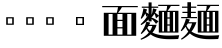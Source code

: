 SplineFontDB: 3.2
FontName: Biang
FullName: Biang Bold
FamilyName: Biang
Weight: Bold
Copyright: Copyright (c) 2021, g
UComments: "2021-8-21: Created with FontForge (http://fontforge.org)"
Version: 001.000
ItalicAngle: 0
UnderlinePosition: -100
UnderlineWidth: 50
Ascent: 800
Descent: 200
InvalidEm: 0
LayerCount: 3
Layer: 0 1 "Back" 1
Layer: 1 1 "Fore" 0
Layer: 2 1 "Extra" 0
HasVMetrics: 1
XUID: [1021 266 550399758 14258655]
OS2Version: 0
OS2_WeightWidthSlopeOnly: 0
OS2_UseTypoMetrics: 1
CreationTime: 1629561861
ModificationTime: 1629668571
OS2TypoAscent: 0
OS2TypoAOffset: 1
OS2TypoDescent: 0
OS2TypoDOffset: 1
OS2TypoLinegap: 0
OS2WinAscent: 0
OS2WinAOffset: 1
OS2WinDescent: 0
OS2WinDOffset: 1
HheadAscent: 0
HheadAOffset: 1
HheadDescent: 0
HheadDOffset: 1
OS2Vendor: 'PfEd'
MarkAttachClasses: 1
DEI: 91125
ShortTable: maxp 16
  0
  0
  0
  0
  0
  0
  0
  2
  1
  2
  22
  0
  256
  0
  0
  0
EndShort
TtTable: prep
PUSHW_1
 511
SCANCTRL
PUSHB_1
 1
SCANTYPE
SVTCA[y-axis]
MPPEM
PUSHB_1
 8
LT
IF
PUSHB_2
 1
 1
INSTCTRL
EIF
PUSHB_2
 70
 6
CALL
IF
POP
PUSHB_1
 16
EIF
MPPEM
PUSHB_1
 20
GT
IF
POP
PUSHB_1
 128
EIF
SCVTCI
PUSHB_1
 6
CALL
NOT
IF
EIF
PUSHB_1
 20
CALL
EndTTInstrs
TtTable: fpgm
PUSHB_1
 0
FDEF
PUSHB_1
 0
SZP0
MPPEM
PUSHB_1
 42
LT
IF
PUSHB_1
 74
SROUND
EIF
PUSHB_1
 0
SWAP
MIAP[rnd]
RTG
PUSHB_1
 6
CALL
IF
RTDG
EIF
MPPEM
PUSHB_1
 42
LT
IF
RDTG
EIF
DUP
MDRP[rp0,rnd,grey]
PUSHB_1
 1
SZP0
MDAP[no-rnd]
RTG
ENDF
PUSHB_1
 1
FDEF
DUP
MDRP[rp0,min,white]
PUSHB_1
 12
CALL
ENDF
PUSHB_1
 2
FDEF
MPPEM
GT
IF
RCVT
SWAP
EIF
POP
ENDF
PUSHB_1
 3
FDEF
ROUND[Black]
RTG
DUP
PUSHB_1
 64
LT
IF
POP
PUSHB_1
 64
EIF
ENDF
PUSHB_1
 4
FDEF
PUSHB_1
 6
CALL
IF
POP
SWAP
POP
ROFF
IF
MDRP[rp0,min,rnd,black]
ELSE
MDRP[min,rnd,black]
EIF
ELSE
MPPEM
GT
IF
IF
MIRP[rp0,min,rnd,black]
ELSE
MIRP[min,rnd,black]
EIF
ELSE
SWAP
POP
PUSHB_1
 5
CALL
IF
PUSHB_1
 70
SROUND
EIF
IF
MDRP[rp0,min,rnd,black]
ELSE
MDRP[min,rnd,black]
EIF
EIF
EIF
RTG
ENDF
PUSHB_1
 5
FDEF
GFV
NOT
AND
ENDF
PUSHB_1
 6
FDEF
PUSHB_2
 34
 1
GETINFO
LT
IF
PUSHB_1
 32
GETINFO
NOT
NOT
ELSE
PUSHB_1
 0
EIF
ENDF
PUSHB_1
 7
FDEF
PUSHB_2
 36
 1
GETINFO
LT
IF
PUSHB_1
 64
GETINFO
NOT
NOT
ELSE
PUSHB_1
 0
EIF
ENDF
PUSHB_1
 8
FDEF
SRP2
SRP1
DUP
IP
MDAP[rnd]
ENDF
PUSHB_1
 9
FDEF
DUP
RDTG
PUSHB_1
 6
CALL
IF
MDRP[rnd,grey]
ELSE
MDRP[min,rnd,black]
EIF
DUP
PUSHB_1
 3
CINDEX
MD[grid]
SWAP
DUP
PUSHB_1
 4
MINDEX
MD[orig]
PUSHB_1
 0
LT
IF
ROLL
NEG
ROLL
SUB
DUP
PUSHB_1
 0
LT
IF
SHPIX
ELSE
POP
POP
EIF
ELSE
ROLL
ROLL
SUB
DUP
PUSHB_1
 0
GT
IF
SHPIX
ELSE
POP
POP
EIF
EIF
RTG
ENDF
PUSHB_1
 10
FDEF
PUSHB_1
 6
CALL
IF
POP
SRP0
ELSE
SRP0
POP
EIF
ENDF
PUSHB_1
 11
FDEF
DUP
MDRP[rp0,white]
PUSHB_1
 12
CALL
ENDF
PUSHB_1
 12
FDEF
DUP
MDAP[rnd]
PUSHB_1
 7
CALL
NOT
IF
DUP
DUP
GC[orig]
SWAP
GC[cur]
SUB
ROUND[White]
DUP
IF
DUP
ABS
DIV
SHPIX
ELSE
POP
POP
EIF
ELSE
POP
EIF
ENDF
PUSHB_1
 13
FDEF
SRP2
SRP1
DUP
DUP
IP
MDAP[rnd]
DUP
ROLL
DUP
GC[orig]
ROLL
GC[cur]
SUB
SWAP
ROLL
DUP
ROLL
SWAP
MD[orig]
PUSHB_1
 0
LT
IF
SWAP
PUSHB_1
 0
GT
IF
PUSHB_1
 64
SHPIX
ELSE
POP
EIF
ELSE
SWAP
PUSHB_1
 0
LT
IF
PUSHB_1
 64
NEG
SHPIX
ELSE
POP
EIF
EIF
ENDF
PUSHB_1
 14
FDEF
PUSHB_1
 6
CALL
IF
RTDG
MDRP[rp0,rnd,white]
RTG
POP
POP
ELSE
DUP
MDRP[rp0,rnd,white]
ROLL
MPPEM
GT
IF
DUP
ROLL
SWAP
MD[grid]
DUP
PUSHB_1
 0
NEQ
IF
SHPIX
ELSE
POP
POP
EIF
ELSE
POP
POP
EIF
EIF
ENDF
PUSHB_1
 15
FDEF
SWAP
DUP
MDRP[rp0,rnd,white]
DUP
MDAP[rnd]
PUSHB_1
 7
CALL
NOT
IF
SWAP
DUP
IF
MPPEM
GTEQ
ELSE
POP
PUSHB_1
 1
EIF
IF
ROLL
PUSHB_1
 4
MINDEX
MD[grid]
SWAP
ROLL
SWAP
DUP
ROLL
MD[grid]
ROLL
SWAP
SUB
SHPIX
ELSE
POP
POP
POP
POP
EIF
ELSE
POP
POP
POP
POP
POP
EIF
ENDF
PUSHB_1
 16
FDEF
DUP
MDRP[rp0,min,white]
PUSHB_1
 18
CALL
ENDF
PUSHB_1
 17
FDEF
DUP
MDRP[rp0,white]
PUSHB_1
 18
CALL
ENDF
PUSHB_1
 18
FDEF
DUP
MDAP[rnd]
PUSHB_1
 7
CALL
NOT
IF
DUP
DUP
GC[orig]
SWAP
GC[cur]
SUB
ROUND[White]
ROLL
DUP
GC[orig]
SWAP
GC[cur]
SWAP
SUB
ROUND[White]
ADD
DUP
IF
DUP
ABS
DIV
SHPIX
ELSE
POP
POP
EIF
ELSE
POP
POP
EIF
ENDF
PUSHB_1
 19
FDEF
DUP
ROLL
DUP
ROLL
SDPVTL[orthog]
DUP
PUSHB_1
 3
CINDEX
MD[orig]
ABS
SWAP
ROLL
SPVTL[orthog]
PUSHB_1
 32
LT
IF
ALIGNRP
ELSE
MDRP[grey]
EIF
ENDF
PUSHB_1
 20
FDEF
PUSHB_4
 0
 64
 1
 64
WS
WS
SVTCA[x-axis]
MPPEM
PUSHW_1
 4096
MUL
SVTCA[y-axis]
MPPEM
PUSHW_1
 4096
MUL
DUP
ROLL
DUP
ROLL
NEQ
IF
DUP
ROLL
DUP
ROLL
GT
IF
SWAP
DIV
DUP
PUSHB_1
 0
SWAP
WS
ELSE
DIV
DUP
PUSHB_1
 1
SWAP
WS
EIF
DUP
PUSHB_1
 64
GT
IF
PUSHB_3
 0
 32
 0
RS
MUL
WS
PUSHB_3
 1
 32
 1
RS
MUL
WS
PUSHB_1
 32
MUL
PUSHB_1
 25
NEG
JMPR
POP
EIF
ELSE
POP
POP
EIF
ENDF
PUSHB_1
 21
FDEF
PUSHB_1
 1
RS
MUL
SWAP
PUSHB_1
 0
RS
MUL
SWAP
ENDF
EndTTInstrs
ShortTable: cvt  1
  0
EndShort
Encoding: UnicodeFull
Compacted: 1
UnicodeInterp: korean
NameList: AGL For New Fonts
DisplaySize: -48
AntiAlias: 1
FitToEm: 0
WinInfo: 0 20 9
BeginPrivate: 0
EndPrivate
BeginChars: 1114112 9

StartChar: u30EDD
Encoding: 200413 200413 0
GlifName: u30E_D_D_
Width: 1000
VWidth: 1005
Flags: W
LayerCount: 3
Back
SplineSet
745 101 m 1,0,1
 757 104 757 104 765 107 c 1,2,-1
 775 85 l 1,3,4
 740 64 740 64 685 45 c 1,5,-1
 685 90 l 1,6,-1
 685 205 l 1,7,-1
 675 205 l 1,8,-1
 675 235 l 1,9,-1
 685 235 l 1,10,-1
 685 355 l 1,11,-1
 745 355 l 1,12,-1
 745 271 l 1,13,14
 772 305 772 305 795 355 c 1,15,-1
 845 294 l 1,16,17
 811 268 811 268 745 242 c 1,18,-1
 745 235 l 1,19,-1
 835 235 l 1,20,-1
 835 205 l 1,21,-1
 778 205 l 1,22,23
 806 151 806 151 858 104 c 1,24,-1
 801 53 l 1,25,26
 766 105 766 105 751 205 c 1,27,-1
 745 205 l 1,28,-1
 745 101 l 1,0,1
255 420 m 1,29,-1
 270 420 l 1,30,-1
 270 530 l 1,31,-1
 255 530 l 1,32,-1
 255 420 l 1,29,-1
255 280 m 1,33,-1
 270 280 l 1,34,-1
 270 390 l 1,35,-1
 255 390 l 1,36,-1
 255 300 l 2,37,38
 255 290 255 290 255 280 c 1,33,-1
254 250 m 1,39,40
 246 125 246 125 200 20 c 1,41,-1
 175 30 l 1,42,43
 195 130 195 130 195 305 c 2,44,-1
 195 560 l 1,45,-1
 330 560 l 1,46,-1
 330 75 l 2,47,48
 330 32 330 32 254 30 c 1,49,50
 244 59 244 59 231 83 c 1,51,-1
 256 83 l 2,52,53
 270 83 270 83 270 93 c 2,54,-1
 270 250 l 1,55,-1
 254 250 l 1,39,40
920 115 m 2,276,-1
 920 610 l 1,277,-1
 980 610 l 1,278,-1
 980 95 l 2,279,280
 980 52 980 52 891 50 c 1,281,282
 878 80 878 80 861 105 c 1,283,-1
 906 105 l 2,284,285
 920 105 920 105 920 115 c 2,276,-1
567 680 m 1,266,267
 612 660 612 660 642 625 c 1,268,-1
 583 585 l 1,269,270
 570 632 570 632 548 664 c 1,271,-1
 567 680 l 1,266,267
795 55 m 1,260,261
 875 35 875 35 930 0 c 1,262,-1
 870 -65 l 1,263,264
 830 -5 830 -5 780 35 c 1,265,-1
 795 55 l 1,260,261
605 125 m 1,224,-1
 495 125 l 1,225,-1
 495 155 l 1,226,-1
 605 155 l 1,227,-1
 605 125 l 1,224,-1
60 691 m 1,194,195
 140 650 140 650 195 580 c 1,196,-1
 115 525 l 1,197,198
 90 610 90 610 45 675 c 1,199,-1
 60 691 l 1,194,195
545 60 m 1,188,189
 615 52 615 52 670 30 c 1,190,-1
 620 -29 l 1,191,192
 575 15 575 15 530 40 c 1,193,-1
 545 60 l 1,188,189
395 28 m 1,182,183
 367 -27 367 -27 320 -70 c 1,184,-1
 270 -5 l 1,185,186
 330 15 330 15 378 45 c 1,187,-1
 395 28 l 1,182,183
795 10 m 1,168,169
 789 -80 789 -80 740 -80 c 2,170,-1
 480 -80 l 2,171,172
 420 -80 420 -80 420 -35 c 2,173,-1
 420 55 l 1,174,-1
 495 55 l 1,175,-1
 495 5 l 2,176,177
 495 -20 495 -20 535 -20 c 2,178,-1
 700 -20 l 2,179,180
 725 -20 725 -20 730 30 c 1,181,-1
 795 10 l 1,168,169
660 475 m 1,98,-1
 520 475 l 1,99,-1
 520 505 l 1,100,-1
 660 505 l 1,101,-1
 660 475 l 1,98,-1
660 520 m 1,94,-1
 520 520 l 1,95,-1
 520 550 l 1,96,-1
 660 550 l 1,97,-1
 660 520 l 1,94,-1
680 565 m 1,90,-1
 500 565 l 1,91,-1
 500 595 l 1,92,-1
 680 595 l 1,93,-1
 680 565 l 1,90,-1
464 705 m 1,68,-1
 539 652 l 1,69,70
 415 605 415 605 255 580 c 1,71,-1
 250 605 l 1,72,73
 370 642 370 642 464 705 c 1,68,-1
857 554 m 1,62,63
 755 625 755 625 640 665 c 1,64,-1
 648 692 l 1,65,66
 795 670 795 670 907 620 c 1,67,-1
 857 554 l 1,62,63
630 730 m 1,63,-1
 980 730 l 1,64,-1
 980 640 l 1,65,-1
 890 640 l 1,66,-1
 890 700 l 1,67,-1
 290 700 l 1,68,-1
 290 640 l 1,69,-1
 200 640 l 1,70,-1
 200 730 l 1,71,-1
 540 730 l 1,72,-1
 540 780 l 1,73,-1
 630 780 l 1,74,-1
 630 730 l 1,63,-1
465 465 m 1,75,76
 505 425 505 425 520 385 c 1,77,-1
 455 357 l 1,78,79
 455 376 455 376 454 393 c 1,80,81
 402 369 402 369 348 357 c 1,82,-1
 335 417 l 1,83,84
 369 452 369 452 399 487 c 1,85,86
 375 472 375 472 350 465 c 1,87,-1
 340 525 l 1,88,89
 380 570 380 570 410 625 c 1,90,-1
 475 580 l 1,91,92
 438 552 438 552 375 525 c 1,93,94
 404 525 404 525 431 527 c 1,95,96
 446 546 446 546 460 565 c 1,97,-1
 515 505 l 1,98,99
 451 458 451 458 374 417 c 1,100,101
 415 418 415 418 452 420 c 1,102,103
 450 439 450 439 448 455 c 1,104,-1
 465 465 l 1,75,76
670 340 m 1,105,-1
 657 210 l 1,106,-1
 675 210 l 1,107,-1
 675 190 l 2,108,109
 675 59 675 59 585 55 c 1,110,111
 573 85 573 85 555 110 c 1,112,-1
 575 110 l 2,113,114
 615 110 615 110 615 180 c 1,115,-1
 505 180 l 1,116,-1
 515 295 l 1,117,-1
 580 295 l 1,118,-1
 573 210 l 1,119,-1
 592 210 l 1,120,-1
 602 310 l 1,121,-1
 510 310 l 1,122,-1
 510 340 l 1,123,-1
 670 340 l 1,105,-1
170 360 m 1,124,-1
 170 18 l 1,125,126
 254 -90 254 -90 610 -90 c 0,127,128
 805 -90 805 -90 980 -80 c 1,129,-1
 955 -170 l 1,130,131
 845 -175 845 -175 650 -175 c 0,132,133
 261 -175 261 -175 160 -17 c 1,134,135
 117 -109 117 -109 60 -175 c 1,136,-1
 10 -110 l 1,137,138
 52 -84 52 -84 85 -59 c 1,139,-1
 85 330 l 1,140,-1
 15 330 l 1,141,-1
 15 360 l 1,142,-1
 170 360 l 1,124,-1
850 150 m 1,38,-1
 850 545 l 1,39,-1
 910 545 l 1,40,-1
 910 150 l 1,41,-1
 850 150 l 1,38,-1
405 101 m 1,38,39
 417 104 417 104 425 107 c 1,40,-1
 435 85 l 1,41,42
 400 64 400 64 345 45 c 1,43,-1
 345 90 l 1,44,-1
 345 205 l 1,45,-1
 335 205 l 1,46,-1
 335 235 l 1,47,-1
 345 235 l 1,48,-1
 345 355 l 1,49,-1
 405 355 l 1,50,-1
 405 271 l 1,51,52
 432 305 432 305 455 355 c 1,53,-1
 505 294 l 1,54,55
 471 268 471 268 405 242 c 1,56,-1
 405 235 l 1,57,-1
 495 235 l 1,58,-1
 495 205 l 1,59,-1
 437 205 l 1,60,61
 464 148 464 148 508 109 c 1,62,-1
 451 58 l 1,63,64
 422 110 422 110 411 205 c 1,65,-1
 405 205 l 1,66,-1
 405 101 l 1,38,39
800 465 m 1,67,68
 840 425 840 425 855 385 c 1,69,-1
 790 357 l 1,70,71
 790 376 790 376 789 393 c 1,72,73
 737 369 737 369 683 357 c 1,74,-1
 670 417 l 1,75,76
 704 452 704 452 734 487 c 1,77,78
 710 472 710 472 685 465 c 1,79,-1
 675 525 l 1,80,81
 715 570 715 570 745 625 c 1,82,-1
 810 580 l 1,83,84
 773 552 773 552 710 525 c 1,85,86
 739 525 739 525 766 527 c 1,87,88
 781 546 781 546 795 565 c 1,89,-1
 850 505 l 1,90,91
 786 458 786 458 709 417 c 1,92,93
 750 418 750 418 787 420 c 1,94,95
 785 439 785 439 783 455 c 1,96,-1
 800 465 l 1,67,68
580 390 m 1,97,-1
 600 390 l 1,98,-1
 600 430 l 1,99,-1
 580 430 l 1,100,-1
 580 390 l 1,97,-1
510 360 m 1,101,-1
 510 460 l 1,102,-1
 670 460 l 1,103,-1
 670 360 l 1,104,-1
 510 360 l 1,101,-1
EndSplineSet
Fore
SplineSet
15 365 m 1,0,-1
 170 365 l 1,1,-1
 170 23 l 1,2,3
 254 -85 254 -85 610 -85 c 0,4,5
 805 -85 805 -85 980 -75 c 1,6,-1
 955 -165 l 1,7,8
 845 -170 845 -170 650 -170 c 0,9,10
 261 -170 261 -170 160 -12 c 1,11,12
 117 -104 117 -104 60 -170 c 1,13,-1
 10 -105 l 1,14,15
 52 -79 52 -79 85 -54 c 1,16,-1
 85 335 l 1,17,-1
 15 335 l 1,18,-1
 15 365 l 1,0,-1
60 696 m 1,19,20
 140 655 140 655 195 585 c 1,21,-1
 115 530 l 1,22,23
 90 615 90 615 45 680 c 1,24,-1
 60 696 l 1,19,20
795 60 m 1,25,26
 875 40 875 40 930 5 c 1,27,-1
 870 -60 l 1,28,29
 830 0 830 0 780 40 c 1,30,-1
 795 60 l 1,25,26
545 65 m 1,31,32
 615 57 615 57 670 35 c 1,33,-1
 620 -24 l 1,34,35
 575 20 575 20 530 45 c 1,36,-1
 545 65 l 1,31,32
420 60 m 1,37,-1
 495 60 l 1,38,-1
 495 10 l 2,39,40
 495 -15 495 -15 535 -15 c 2,41,-1
 700 -15 l 2,42,43
 725 -15 725 -15 730 35 c 1,44,-1
 795 15 l 1,45,46
 789 -75 789 -75 740 -75 c 2,47,-1
 480 -75 l 2,48,49
 420 -75 420 -75 420 -30 c 2,50,-1
 420 60 l 1,37,-1
378 50 m 1,51,-1
 395 33 l 1,52,53
 367 -22 367 -22 320 -65 c 1,54,-1
 270 0 l 1,55,56
 330 20 330 20 378 50 c 1,51,-1
685 360 m 1,57,-1
 745 360 l 1,58,-1
 745 276 l 1,59,60
 772 310 772 310 795 360 c 1,61,-1
 845 299 l 1,62,63
 811 273 811 273 745 247 c 1,64,-1
 745 240 l 1,65,-1
 835 240 l 1,66,-1
 835 210 l 1,67,-1
 778 210 l 1,68,69
 806 156 806 156 858 109 c 1,70,-1
 801 58 l 1,71,72
 766 110 766 110 751 210 c 1,73,-1
 745 210 l 1,74,-1
 745 106 l 1,75,76
 757 109 757 109 765 112 c 1,77,-1
 775 90 l 1,78,79
 740 69 740 69 685 50 c 1,80,-1
 685 95 l 1,81,-1
 685 210 l 1,82,-1
 675 210 l 1,83,-1
 675 240 l 1,84,-1
 685 240 l 1,85,-1
 685 360 l 1,57,-1
745 630 m 1,86,-1
 810 585 l 1,87,88
 773 557 773 557 710 530 c 1,89,90
 739 530 739 530 766 532 c 1,91,92
 781 551 781 551 795 570 c 1,93,-1
 850 510 l 1,94,95
 786 463 786 463 709 422 c 1,96,97
 750 423 750 423 787 425 c 1,98,99
 785 444 785 444 783 460 c 1,100,-1
 800 470 l 1,101,102
 840 430 840 430 855 390 c 1,103,-1
 790 362 l 1,104,105
 790 381 790 381 789 398 c 1,106,107
 737 374 737 374 683 362 c 1,108,-1
 670 422 l 1,109,110
 704 457 704 457 734 492 c 1,111,112
 710 477 710 477 685 470 c 1,113,-1
 675 530 l 1,114,115
 715 575 715 575 745 630 c 1,86,-1
345 360 m 1,116,-1
 405 360 l 1,117,-1
 405 276 l 1,118,119
 432 310 432 310 455 360 c 1,120,-1
 505 299 l 1,121,122
 471 273 471 273 405 247 c 1,123,-1
 405 240 l 1,124,-1
 495 240 l 1,125,-1
 495 210 l 1,126,-1
 437 210 l 1,127,128
 464 153 464 153 508 114 c 1,129,-1
 451 63 l 1,130,131
 422 115 422 115 411 210 c 1,132,-1
 405 210 l 1,133,-1
 405 106 l 1,134,135
 417 109 417 109 425 112 c 1,136,-1
 435 90 l 1,137,138
 400 69 400 69 345 50 c 1,139,-1
 345 95 l 1,140,-1
 345 210 l 1,141,-1
 335 210 l 1,142,-1
 335 240 l 1,143,-1
 345 240 l 1,144,-1
 345 360 l 1,116,-1
410 630 m 1,145,-1
 475 585 l 1,146,147
 438 557 438 557 375 530 c 1,148,149
 404 530 404 530 431 532 c 1,150,151
 446 551 446 551 460 570 c 1,152,-1
 515 510 l 1,153,154
 451 463 451 463 374 422 c 1,155,156
 415 423 415 423 452 425 c 1,157,158
 450 444 450 444 448 460 c 1,159,-1
 465 470 l 1,160,161
 505 430 505 430 520 390 c 1,162,-1
 455 362 l 1,163,164
 455 381 455 381 454 398 c 1,165,166
 402 374 402 374 348 362 c 1,167,-1
 335 422 l 1,168,169
 369 457 369 457 399 492 c 1,170,171
 375 477 375 477 350 470 c 1,172,-1
 340 530 l 1,173,174
 380 575 380 575 410 630 c 1,145,-1
920 615 m 1,175,-1
 980 615 l 1,176,-1
 980 100 l 2,177,178
 980 57 980 57 891 55 c 1,179,180
 878 85 878 85 861 110 c 1,181,-1
 906 110 l 2,182,183
 920 110 920 110 920 120 c 2,184,-1
 920 615 l 1,175,-1
850 550 m 1,185,-1
 910 550 l 1,186,-1
 910 155 l 1,187,-1
 850 155 l 1,188,-1
 850 550 l 1,185,-1
255 395 m 1,189,-1
 255 305 l 2,190,191
 255 295 255 295 255 285 c 1,192,-1
 270 285 l 1,193,-1
 270 395 l 1,194,-1
 255 395 l 1,189,-1
255 535 m 1,195,-1
 255 425 l 1,196,-1
 270 425 l 1,197,-1
 270 535 l 1,198,-1
 255 535 l 1,195,-1
195 565 m 1,199,-1
 330 565 l 1,200,-1
 330 80 l 2,201,202
 330 37 330 37 254 35 c 1,203,204
 244 64 244 64 231 88 c 1,205,-1
 256 88 l 2,206,207
 270 88 270 88 270 98 c 2,208,-1
 270 255 l 1,209,-1
 254 255 l 1,210,211
 246 130 246 130 200 25 c 1,212,-1
 175 35 l 1,213,214
 195 135 195 135 195 310 c 2,215,-1
 195 565 l 1,199,-1
495 160 m 1,216,-1
 605 160 l 1,217,-1
 605 130 l 1,218,-1
 495 130 l 1,219,-1
 495 160 l 1,216,-1
510 345 m 1,220,-1
 670 345 l 1,221,-1
 657 215 l 1,222,-1
 675 215 l 1,223,-1
 675 195 l 2,224,225
 675 64 675 64 585 60 c 1,226,227
 573 90 573 90 555 115 c 1,228,-1
 575 115 l 2,229,230
 615 115 615 115 615 185 c 1,231,-1
 505 185 l 1,232,-1
 515 300 l 1,233,-1
 580 300 l 1,234,-1
 573 215 l 1,235,-1
 592 215 l 1,236,-1
 602 315 l 1,237,-1
 510 315 l 1,238,-1
 510 345 l 1,220,-1
580 435 m 1,239,-1
 580 395 l 1,240,-1
 600 395 l 1,241,-1
 600 435 l 1,242,-1
 580 435 l 1,239,-1
510 465 m 1,243,-1
 670 465 l 1,244,-1
 670 365 l 1,245,-1
 510 365 l 1,246,-1
 510 465 l 1,243,-1
520 510 m 1,247,-1
 660 510 l 1,248,-1
 660 480 l 1,249,-1
 520 480 l 1,250,-1
 520 510 l 1,247,-1
520 555 m 1,251,-1
 660 555 l 1,252,-1
 660 525 l 1,253,-1
 520 525 l 1,254,-1
 520 555 l 1,251,-1
500 600 m 1,255,-1
 680 600 l 1,256,-1
 680 570 l 1,257,-1
 500 570 l 1,258,-1
 500 600 l 1,255,-1
567 685 m 1,259,260
 612 665 612 665 642 630 c 1,261,-1
 583 590 l 1,262,263
 570 637 570 637 548 669 c 1,264,-1
 567 685 l 1,259,260
648 697 m 1,265,266
 795 675 795 675 907 625 c 1,267,-1
 857 559 l 1,268,269
 755 630 755 630 640 670 c 1,270,-1
 648 697 l 1,265,266
464 710 m 1,271,-1
 539 657 l 1,272,273
 415 610 415 610 255 585 c 1,274,-1
 250 610 l 1,275,276
 370 647 370 647 464 710 c 1,271,-1
540 785 m 1,277,-1
 630 785 l 1,278,-1
 630 735 l 1,279,-1
 980 735 l 1,280,-1
 980 645 l 1,281,-1
 890 645 l 1,282,-1
 890 705 l 1,283,-1
 290 705 l 1,284,-1
 290 645 l 1,285,-1
 200 645 l 1,286,-1
 200 735 l 1,287,-1
 540 735 l 1,288,-1
 540 785 l 1,277,-1
EndSplineSet
Layer: 2
SplineSet
675 525 m 1,0,1
 715 570 715 570 745 625 c 1,2,-1
 810 580 l 1,3,4
 770 550 770 550 700 521 c 1,5,-1
 675 525 l 1,0,1
670 417 m 1,6,7
 740 489 740 489 795 565 c 1,8,-1
 850 505 l 1,9,10
 780 454 780 454 695 410 c 1,11,-1
 670 417 l 1,6,7
790 420 m 1,12,-1
 795 396 l 1,13,14
 740 370 740 370 683 357 c 1,15,-1
 670 417 l 1,16,17
 735 417 735 417 790 420 c 1,12,-1
800 465 m 1,18,19
 840 425 840 425 855 385 c 1,20,-1
 790 357 l 1,21,22
 789 415 789 415 783 455 c 1,23,-1
 800 465 l 1,18,19
770 527 m 1,24,-1
 755 502 l 1,25,26
 720 475 720 475 685 465 c 1,27,-1
 675 525 l 1,28,29
 725 525 725 525 770 527 c 1,24,-1
590 195 m 1,30,-1
 605 339 l 1,31,-1
 670 340 l 1,32,-1
 655 195 l 1,33,-1
 590 195 l 1,30,-1
505 180 m 1,34,-1
 515 295 l 1,35,-1
 580 295 l 1,36,-1
 570 181 l 1,37,-1
 505 180 l 1,34,-1
850 150 m 1,38,-1
 850 545 l 1,39,-1
 910 545 l 1,40,-1
 910 150 l 1,41,-1
 850 150 l 1,38,-1
410 210 m 9,42,-1
 435 210 l 17,43,44
 462 150 462 150 508 109 c 9,45,-1
 451 58 l 1,46,47
 421 111 421 111 410 210 c 9,42,-1
345 90 m 17,48,49
 401 97 401 97 425 107 c 9,50,-1
 435 85 l 17,51,52
 400 64 400 64 345 45 c 9,53,-1
 345 90 l 17,48,49
345 90 m 1,54,-1
 345 355 l 1,55,-1
 405 355 l 1,56,-1
 405 90 l 1,57,-1
 345 90 l 1,54,-1
495 205 m 1,58,-1
 335 205 l 1,59,-1
 335 235 l 1,60,-1
 495 235 l 1,61,-1
 495 205 l 1,58,-1
857 554 m 1,62,63
 755 625 755 625 640 665 c 1,64,-1
 648 692 l 1,65,66
 795 670 795 670 907 620 c 1,67,-1
 857 554 l 1,62,63
464 705 m 1,68,-1
 539 652 l 1,69,70
 415 605 415 605 255 580 c 1,71,-1
 250 605 l 1,72,73
 370 642 370 642 464 705 c 1,68,-1
890 640 m 1,74,-1
 890 720 l 1,75,-1
 980 730 l 1,76,-1
 980 640 l 1,77,-1
 890 640 l 1,74,-1
200 640 m 1,78,-1
 200 730 l 1,79,-1
 290 720 l 1,80,-1
 290 640 l 1,81,-1
 200 640 l 1,78,-1
540 710 m 1,82,-1
 540 780 l 1,83,-1
 630 780 l 1,84,-1
 630 710 l 1,85,-1
 540 710 l 1,82,-1
970 700 m 1,86,-1
 210 700 l 1,87,-1
 200 730 l 1,88,-1
 980 730 l 1,89,-1
 970 700 l 1,86,-1
680 565 m 1,90,-1
 500 565 l 1,91,-1
 500 595 l 1,92,-1
 680 595 l 1,93,-1
 680 565 l 1,90,-1
660 520 m 1,94,-1
 520 520 l 1,95,-1
 520 550 l 1,96,-1
 660 550 l 1,97,-1
 660 520 l 1,94,-1
660 475 m 1,98,-1
 520 475 l 1,99,-1
 520 505 l 1,100,-1
 660 505 l 1,101,-1
 660 475 l 1,98,-1
600 370 m 1,102,-1
 600 450 l 1,103,-1
 670 460 l 1,104,-1
 670 360 l 1,105,-1
 600 370 l 1,102,-1
660 430 m 1,106,-1
 520 430 l 1,107,-1
 510 460 l 1,108,-1
 670 460 l 1,109,-1
 660 430 l 1,106,-1
320 250 m 1,110,-1
 220 250 l 1,111,-1
 220 280 l 1,112,-1
 320 280 l 1,113,-1
 320 250 l 1,110,-1
320 390 m 1,114,-1
 220 390 l 1,115,-1
 220 420 l 1,116,-1
 320 420 l 1,117,-1
 320 390 l 1,114,-1
195 305 m 2,118,-1
 195 560 l 1,119,-1
 255 550 l 1,120,-1
 255 300 l 2,121,122
 255 145 255 145 200 20 c 1,123,-1
 175 30 l 1,124,125
 195 130 195 130 195 305 c 2,118,-1
320 530 m 1,126,-1
 205 530 l 1,127,-1
 195 560 l 1,128,-1
 330 560 l 1,129,-1
 320 530 l 1,126,-1
670 360 m 1,130,-1
 510 360 l 1,131,-1
 520 390 l 1,132,-1
 660 390 l 1,133,-1
 670 360 l 1,130,-1
510 360 m 1,134,-1
 510 460 l 1,135,-1
 580 450 l 1,136,-1
 580 370 l 1,137,-1
 510 360 l 1,134,-1
340 525 m 1,138,139
 380 570 380 570 410 625 c 1,140,-1
 475 580 l 1,141,142
 435 550 435 550 365 521 c 1,143,-1
 340 525 l 1,138,139
335 417 m 1,144,145
 405 489 405 489 460 565 c 1,146,-1
 515 505 l 1,147,148
 445 454 445 454 360 410 c 1,149,-1
 335 417 l 1,144,145
455 420 m 1,150,-1
 460 396 l 1,151,152
 405 370 405 370 348 357 c 1,153,-1
 335 417 l 1,154,155
 400 417 400 417 455 420 c 1,150,-1
465 465 m 1,156,157
 505 425 505 425 520 385 c 1,158,-1
 455 357 l 1,159,160
 454 415 454 415 448 455 c 1,161,-1
 465 465 l 1,156,157
750 210 m 9,162,-1
 775 210 l 17,163,164
 803 153 803 153 858 104 c 9,165,-1
 801 53 l 1,166,167
 765 106 765 106 750 210 c 9,162,-1
795 10 m 1,168,169
 789 -80 789 -80 740 -80 c 2,170,-1
 480 -80 l 2,171,172
 420 -80 420 -80 420 -35 c 2,173,-1
 420 55 l 1,174,-1
 495 55 l 1,175,-1
 495 5 l 2,176,177
 495 -20 495 -20 535 -20 c 2,178,-1
 700 -20 l 2,179,180
 725 -20 725 -20 730 30 c 1,181,-1
 795 10 l 1,168,169
395 28 m 1,182,183
 367 -27 367 -27 320 -70 c 1,184,-1
 270 -5 l 1,185,186
 330 15 330 15 378 45 c 1,187,-1
 395 28 l 1,182,183
545 60 m 1,188,189
 615 52 615 52 670 30 c 1,190,-1
 620 -29 l 1,191,192
 575 15 575 15 530 40 c 1,193,-1
 545 60 l 1,188,189
60 691 m 1,194,195
 140 650 140 650 195 580 c 1,196,-1
 115 525 l 1,197,198
 90 610 90 610 45 675 c 1,199,-1
 60 691 l 1,194,195
85 -70 m 1,200,-1
 85 350 l 1,201,-1
 170 360 l 1,202,-1
 170 10 l 1,203,-1
 85 -70 l 1,200,-1
160 330 m 1,204,-1
 15 330 l 1,205,-1
 15 360 l 1,206,-1
 170 360 l 1,207,-1
 160 330 l 1,204,-1
165 -5 m 1,208,209
 120 -105 120 -105 60 -175 c 1,210,-1
 10 -110 l 1,211,212
 100 -55 100 -55 150 0 c 1,213,-1
 165 -5 l 1,208,209
650 -175 m 0,214,215
 230 -175 230 -175 145 10 c 1,216,-1
 165 25 l 17,217,218
 243 -90 243 -90 610 -90 c 1,219,220
 805 -90 805 -90 980 -80 c 9,221,-1
 955 -170 l 1,222,223
 845 -175 845 -175 650 -175 c 0,214,215
605 125 m 1,224,-1
 495 125 l 1,225,-1
 495 155 l 1,226,-1
 605 155 l 1,227,-1
 605 125 l 1,224,-1
435 527 m 1,228,-1
 420 502 l 1,229,230
 385 475 385 475 350 465 c 1,231,-1
 340 525 l 1,232,233
 390 525 390 525 435 527 c 1,228,-1
400 265 m 1,234,235
 430 300 430 300 455 355 c 1,236,-1
 505 294 l 1,237,238
 470 267 470 267 400 240 c 1,239,-1
 400 265 l 1,234,235
685 85 m 17,240,241
 742 92 742 92 768 103 c 9,242,-1
 778 81 l 17,243,244
 741 59 741 59 685 40 c 9,245,-1
 685 85 l 17,240,241
685 85 m 1,246,-1
 685 355 l 1,247,-1
 745 355 l 1,248,-1
 745 85 l 1,249,-1
 685 85 l 1,246,-1
835 205 m 1,250,-1
 675 205 l 1,251,-1
 675 235 l 1,252,-1
 835 235 l 1,253,-1
 835 205 l 1,250,-1
740 265 m 1,254,255
 770 300 770 300 795 355 c 1,256,-1
 845 294 l 1,257,258
 810 267 810 267 740 240 c 1,259,-1
 740 265 l 1,254,255
795 55 m 1,260,261
 875 35 875 35 930 0 c 1,262,-1
 870 -65 l 1,263,264
 830 -5 830 -5 780 35 c 1,265,-1
 795 55 l 1,260,261
567 680 m 1,266,267
 612 660 612 660 642 625 c 1,268,-1
 583 585 l 1,269,270
 570 632 570 632 548 664 c 1,271,-1
 567 680 l 1,266,267
660 310 m 1,272,-1
 510 310 l 1,273,-1
 510 340 l 1,274,-1
 670 340 l 1,275,-1
 660 310 l 1,272,-1
920 115 m 2,276,-1
 920 610 l 1,277,-1
 980 610 l 1,278,-1
 980 95 l 2,279,280
 980 52 980 52 891 50 c 1,281,282
 878 80 878 80 861 105 c 1,283,-1
 906 105 l 2,284,285
 920 105 920 105 920 115 c 2,276,-1
270 93 m 2,286,-1
 270 550 l 1,287,-1
 330 560 l 1,288,-1
 330 75 l 2,289,290
 330 32 330 32 254 30 c 1,291,292
 244 59 244 59 231 83 c 1,293,-1
 256 83 l 2,294,295
 270 83 270 83 270 93 c 2,286,-1
615 180 m 1,296,-1
 505 180 l 1,297,-1
 515 210 l 1,298,-1
 675 210 l 1,299,-1
 675 190 l 2,300,301
 675 59 675 59 585 55 c 1,302,303
 573 85 573 85 555 110 c 1,304,-1
 575 110 l 2,305,306
 615 110 615 110 615 180 c 1,296,-1
EndSplineSet
EndChar

StartChar: u30EDE
Encoding: 200414 200414 1
GlifName: u30E_D_E_
Width: 1000
VWidth: 1005
Flags: W
LayerCount: 3
Back
SplineSet
701 542 m 1,0,1
 733 586 733 586 747 627 c 1,2,-1
 808 578 l 1,3,4
 772 551 772 551 722 529 c 1,5,6
 739 517 739 517 755 501 c 1,7,8
 776 533 776 533 794 567 c 1,9,-1
 850 505 l 1,10,11
 828 485 828 485 800 465 c 1,12,13
 840 425 840 425 855 385 c 1,14,-1
 790 357 l 1,15,16
 790 376 790 376 789 393 c 1,17,18
 737 369 737 369 683 357 c 1,19,-1
 670 417 l 1,20,21
 681 417 681 417 691 417 c 1,22,23
 715 445 715 445 736 474 c 1,24,-1
 700 455 l 1,25,26
 690 505 690 505 670 537 c 1,27,-1
 685 550 l 1,28,29
 693 546 693 546 701 542 c 1,0,1
745 119 m 1,30,31
 755 121 755 121 765 122 c 1,32,-1
 775 100 l 1,33,34
 740 67 740 67 700 45 c 1,35,-1
 675 110 l 1,36,37
 680 111 680 111 685 111 c 1,38,-1
 685 190 l 1,39,-1
 675 190 l 1,40,-1
 675 220 l 1,41,-1
 685 220 l 1,42,-1
 685 355 l 1,43,-1
 830 355 l 1,44,-1
 830 325 l 1,45,-1
 745 325 l 1,46,-1
 745 310 l 1,47,-1
 820 310 l 1,48,-1
 820 280 l 1,49,-1
 745 280 l 1,50,-1
 745 265 l 1,51,-1
 820 265 l 1,52,-1
 820 235 l 1,53,-1
 745 235 l 1,54,-1
 745 220 l 1,55,-1
 835 220 l 1,56,-1
 835 190 l 1,57,-1
 778 190 l 1,58,59
 789 175 789 175 803 161 c 1,60,61
 810 177 810 177 812 195 c 1,62,-1
 860 155 l 1,63,64
 841 147 841 147 823 143 c 1,65,66
 841 128 841 128 863 114 c 1,67,-1
 795 53 l 1,68,69
 760 116 760 116 752 190 c 1,70,-1
 745 190 l 1,71,-1
 745 119 l 1,30,31
645 215 m 1,72,-1
 675 215 l 1,73,-1
 675 195 l 2,74,75
 675 49 675 49 590 45 c 1,76,77
 580 75 580 75 565 95 c 1,78,-1
 575 95 l 2,79,80
 620 95 620 95 620 185 c 1,81,-1
 510 185 l 1,82,-1
 510 350 l 1,83,-1
 675 350 l 1,84,-1
 675 320 l 1,85,-1
 645 320 l 1,86,-1
 645 305 l 1,87,-1
 665 305 l 1,88,-1
 665 275 l 1,89,-1
 645 275 l 1,90,-1
 645 260 l 1,91,-1
 665 260 l 1,92,-1
 665 230 l 1,93,-1
 645 230 l 1,94,-1
 645 215 l 1,72,-1
585 215 m 1,95,-1
 585 230 l 1,96,-1
 570 230 l 1,97,-1
 570 215 l 1,98,-1
 585 215 l 1,95,-1
585 305 m 1,99,-1
 585 320 l 1,100,-1
 570 320 l 1,101,-1
 570 305 l 1,102,-1
 585 305 l 1,99,-1
585 275 m 1,103,-1
 570 275 l 1,104,-1
 570 260 l 1,105,-1
 585 260 l 1,106,-1
 585 275 l 1,103,-1
857 554 m 1,107,108
 755 625 755 625 635 666 c 1,109,-1
 643 693 l 1,110,111
 790 672 790 672 907 620 c 1,112,-1
 857 554 l 1,107,108
469 705 m 1,113,-1
 544 652 l 1,114,115
 417 605 417 605 255 580 c 1,116,-1
 250 605 l 1,117,118
 377 645 377 645 469 705 c 1,113,-1
320 530 m 1,119,-1
 205 530 l 1,120,-1
 195 560 l 1,121,-1
 330 560 l 1,122,-1
 320 530 l 1,119,-1
660 610 m 1,123,-1
 520 610 l 1,124,-1
 520 640 l 1,125,-1
 660 640 l 1,126,-1
 660 610 l 1,123,-1
534 169 m 1,127,128
 537 126 537 126 527 77 c 1,129,-1
 490 89 l 1,130,131
 511 119 511 119 517 172 c 1,132,-1
 534 169 l 1,127,128
555 171 m 1,133,134
 569 135 569 135 572 96 c 1,135,-1
 534 87 l 1,136,137
 542 130 542 130 540 169 c 1,138,-1
 555 171 l 1,133,134
576 177 m 1,139,140
 595 150 595 150 609 111 c 1,141,-1
 576 98 l 1,142,143
 573 140 573 140 561 173 c 1,144,-1
 576 177 l 1,139,140
592 186 m 1,145,146
 620 169 620 169 636 142 c 1,147,-1
 612 115 l 1,148,149
 598 155 598 155 580 179 c 1,150,-1
 592 186 l 1,145,146
85 730 m 1,151,152
 155 690 155 690 207 615 c 1,153,-1
 128 570 l 1,154,155
 107 655 107 655 70 715 c 1,156,-1
 85 730 l 1,151,152
55 536 m 1,157,158
 137 493 137 493 190 425 c 1,159,-1
 115 375 l 1,160,161
 85 460 85 460 40 520 c 1,162,-1
 55 536 l 1,157,158
405 119 m 1,163,164
 415 121 415 121 425 122 c 1,165,-1
 435 100 l 1,166,167
 400 67 400 67 360 45 c 1,168,-1
 335 110 l 1,169,170
 340 111 340 111 345 111 c 1,171,-1
 345 190 l 1,172,-1
 335 190 l 1,173,-1
 335 220 l 1,174,-1
 345 220 l 1,175,-1
 345 355 l 1,176,-1
 490 355 l 1,177,-1
 490 325 l 1,178,-1
 405 325 l 1,179,-1
 405 310 l 1,180,-1
 480 310 l 1,181,-1
 480 280 l 1,182,-1
 405 280 l 1,183,-1
 405 265 l 1,184,-1
 480 265 l 1,185,-1
 480 235 l 1,186,-1
 405 235 l 1,187,-1
 405 220 l 1,188,-1
 495 220 l 1,189,-1
 495 190 l 1,190,-1
 438 190 l 1,191,192
 449 174 449 174 463 158 c 1,193,194
 470 175 470 175 475 195 c 1,195,-1
 520 155 l 1,196,197
 503 144 503 144 481 141 c 1,198,199
 496 127 496 127 513 114 c 1,200,-1
 446 58 l 1,201,202
 420 123 420 123 412 190 c 1,203,-1
 405 190 l 1,204,-1
 405 119 l 1,163,164
160 -17 m 1,205,206
 117 -109 117 -109 60 -175 c 1,207,-1
 10 -110 l 1,208,209
 52 -84 52 -84 85 -59 c 1,210,-1
 85 250 l 1,211,-1
 15 250 l 1,212,-1
 15 280 l 1,213,-1
 170 280 l 1,214,-1
 170 18 l 1,215,216
 254 -90 254 -90 610 -90 c 0,217,218
 805 -90 805 -90 980 -80 c 1,219,-1
 955 -170 l 1,220,221
 845 -175 845 -175 650 -175 c 0,222,223
 262 -175 262 -175 160 -17 c 1,205,206
465 465 m 1,224,225
 505 425 505 425 520 385 c 1,226,-1
 455 357 l 1,227,228
 455 376 455 376 454 393 c 1,229,230
 402 369 402 369 348 357 c 1,231,-1
 335 417 l 1,232,233
 346 417 346 417 356 417 c 1,234,235
 380 445 380 445 401 474 c 1,236,-1
 365 455 l 1,237,238
 355 505 355 505 335 537 c 1,239,-1
 350 550 l 1,240,241
 358 546 358 546 366 542 c 1,242,243
 398 586 398 586 412 627 c 1,244,-1
 473 578 l 1,245,246
 437 551 437 551 387 529 c 1,247,248
 404 517 404 517 420 501 c 1,249,250
 441 533 441 533 459 567 c 1,251,-1
 515 505 l 1,252,253
 466 461 466 461 393 418 c 1,254,255
 424 419 424 419 452 420 c 1,256,257
 450 439 450 439 448 455 c 1,258,-1
 465 465 l 1,224,225
EndSplineSet
Fore
SplineSet
747 627 m 1,0,-1
 808 578 l 1,1,2
 772 551 772 551 722 529 c 1,3,4
 739 517 739 517 755 501 c 1,5,6
 776 533 776 533 794 567 c 1,7,-1
 850 505 l 1,8,9
 801 461 801 461 728 418 c 1,10,11
 759 419 759 419 787 420 c 1,12,13
 785 439 785 439 783 455 c 1,14,-1
 800 465 l 1,15,16
 840 425 840 425 855 385 c 1,17,-1
 790 357 l 1,18,19
 790 376 790 376 789 393 c 1,20,21
 737 369 737 369 683 357 c 1,22,-1
 670 417 l 1,23,24
 681 417 681 417 691 417 c 1,25,26
 715 445 715 445 736 474 c 1,27,-1
 700 455 l 1,28,29
 690 505 690 505 670 537 c 1,30,-1
 685 550 l 1,31,32
 693 546 693 546 701 542 c 1,33,34
 733 586 733 586 747 627 c 1,0,-1
412 627 m 1,35,-1
 473 578 l 1,36,37
 437 551 437 551 387 529 c 1,38,39
 404 517 404 517 420 501 c 1,40,41
 441 533 441 533 459 567 c 1,42,-1
 515 505 l 1,43,44
 466 461 466 461 393 418 c 1,45,46
 424 419 424 419 452 420 c 1,47,48
 450 439 450 439 448 455 c 1,49,-1
 465 465 l 1,50,51
 505 425 505 425 520 385 c 1,52,-1
 455 357 l 1,53,54
 455 376 455 376 454 393 c 1,55,56
 402 369 402 369 348 357 c 1,57,-1
 335 417 l 1,58,59
 346 417 346 417 356 417 c 1,60,61
 380 445 380 445 401 474 c 1,62,-1
 365 455 l 1,63,64
 355 505 355 505 335 537 c 1,65,-1
 350 550 l 1,66,67
 358 546 358 546 366 542 c 1,68,69
 398 586 398 586 412 627 c 1,35,-1
685 360 m 1,70,-1
 830 360 l 1,71,-1
 830 330 l 1,72,-1
 745 330 l 1,73,-1
 745 315 l 1,74,-1
 820 315 l 1,75,-1
 820 285 l 1,76,-1
 745 285 l 1,77,-1
 745 270 l 1,78,-1
 820 270 l 1,79,-1
 820 240 l 1,80,-1
 745 240 l 1,81,-1
 745 225 l 1,82,-1
 835 225 l 1,83,-1
 835 195 l 1,84,-1
 778 195 l 1,85,86
 789 180 789 180 803 166 c 1,87,88
 810 182 810 182 812 200 c 1,89,-1
 860 160 l 1,90,91
 841 152 841 152 823 148 c 1,92,93
 841 133 841 133 863 119 c 1,94,-1
 795 58 l 1,95,96
 760 121 760 121 752 195 c 1,97,-1
 745 195 l 1,98,-1
 745 124 l 1,99,100
 755 126 755 126 765 127 c 1,101,-1
 775 105 l 1,102,103
 740 72 740 72 700 50 c 1,104,-1
 675 115 l 1,105,106
 680 116 680 116 685 116 c 1,107,-1
 685 195 l 1,108,-1
 675 195 l 1,109,-1
 675 225 l 1,110,-1
 685 225 l 1,111,-1
 685 360 l 1,70,-1
15 285 m 1,112,-1
 170 285 l 1,113,-1
 170 23 l 1,114,115
 254 -85 254 -85 610 -85 c 0,116,117
 805 -85 805 -85 980 -75 c 1,118,-1
 955 -165 l 1,119,120
 845 -170 845 -170 650 -170 c 0,121,122
 262 -170 262 -170 160 -12 c 1,123,124
 117 -104 117 -104 60 -170 c 1,125,-1
 10 -105 l 1,126,127
 52 -79 52 -79 85 -54 c 1,128,-1
 85 255 l 1,129,-1
 15 255 l 1,130,-1
 15 285 l 1,112,-1
55 541 m 1,131,132
 137 498 137 498 190 430 c 1,133,-1
 115 380 l 1,134,135
 85 465 85 465 40 525 c 1,136,-1
 55 541 l 1,131,132
85 735 m 1,137,138
 155 695 155 695 207 620 c 1,139,-1
 128 575 l 1,140,141
 107 660 107 660 70 720 c 1,142,-1
 85 735 l 1,137,138
810 60 m 1,143,144
 890 40 890 40 945 5 c 1,145,-1
 885 -60 l 1,146,147
 845 0 845 0 795 40 c 1,148,-1
 810 60 l 1,143,144
550 65 m 1,149,150
 620 57 620 57 675 35 c 1,151,-1
 625 -24 l 1,152,153
 580 20 580 20 535 45 c 1,154,-1
 550 65 l 1,149,150
425 60 m 1,155,-1
 500 60 l 1,156,-1
 500 10 l 2,157,158
 500 -15 500 -15 540 -15 c 2,159,-1
 705 -15 l 2,160,161
 730 -15 730 -15 735 35 c 1,162,-1
 800 15 l 1,163,164
 794 -75 794 -75 745 -75 c 2,165,-1
 485 -75 l 2,166,167
 425 -75 425 -75 425 -30 c 2,168,-1
 425 60 l 1,155,-1
383 50 m 1,169,-1
 400 33 l 1,170,171
 372 -22 372 -22 325 -65 c 1,172,-1
 275 0 l 1,173,174
 335 20 335 20 383 50 c 1,169,-1
345 360 m 1,175,-1
 490 360 l 1,176,-1
 490 330 l 1,177,-1
 405 330 l 1,178,-1
 405 315 l 1,179,-1
 480 315 l 1,180,-1
 480 285 l 1,181,-1
 405 285 l 1,182,-1
 405 270 l 1,183,-1
 480 270 l 1,184,-1
 480 240 l 1,185,-1
 405 240 l 1,186,-1
 405 225 l 1,187,-1
 495 225 l 1,188,-1
 495 195 l 1,189,-1
 438 195 l 1,190,191
 449 179 449 179 463 163 c 1,192,193
 470 180 470 180 475 200 c 1,194,-1
 520 160 l 1,195,196
 503 149 503 149 481 146 c 1,197,198
 496 132 496 132 513 119 c 1,199,-1
 446 63 l 1,200,201
 420 128 420 128 412 195 c 1,202,-1
 405 195 l 1,203,-1
 405 124 l 1,204,205
 415 126 415 126 425 127 c 1,206,-1
 435 105 l 1,207,208
 400 72 400 72 360 50 c 1,209,-1
 335 115 l 1,210,211
 340 116 340 116 345 116 c 1,212,-1
 345 195 l 1,213,-1
 335 195 l 1,214,-1
 335 225 l 1,215,-1
 345 225 l 1,216,-1
 345 360 l 1,175,-1
920 615 m 1,217,-1
 980 615 l 1,218,-1
 980 100 l 2,219,220
 980 57 980 57 891 55 c 1,221,222
 878 85 878 85 861 110 c 1,223,-1
 906 110 l 2,224,225
 920 110 920 110 920 120 c 2,226,-1
 920 615 l 1,217,-1
850 550 m 1,227,-1
 910 550 l 1,228,-1
 910 155 l 1,229,-1
 850 155 l 1,230,-1
 850 550 l 1,227,-1
255 395 m 1,231,-1
 255 305 l 2,232,233
 255 295 255 295 255 285 c 1,234,-1
 270 285 l 1,235,-1
 270 395 l 1,236,-1
 255 395 l 1,231,-1
255 535 m 1,237,-1
 255 425 l 1,238,-1
 270 425 l 1,239,-1
 270 535 l 1,240,-1
 255 535 l 1,237,-1
195 565 m 1,241,-1
 330 565 l 1,242,-1
 330 80 l 2,243,244
 330 37 330 37 254 35 c 1,245,246
 244 64 244 64 231 88 c 1,247,-1
 256 88 l 2,248,249
 270 88 270 88 270 98 c 2,250,-1
 270 255 l 1,251,-1
 254 255 l 1,252,253
 246 130 246 130 200 25 c 1,254,-1
 175 35 l 1,255,256
 195 135 195 135 195 310 c 2,257,-1
 195 565 l 1,241,-1
580 184 m 1,258,-1
 592 191 l 1,259,260
 620 174 620 174 636 147 c 1,261,-1
 612 120 l 1,262,263
 598 160 598 160 580 184 c 1,258,-1
561 178 m 1,264,-1
 576 182 l 1,265,266
 595 155 595 155 609 116 c 1,267,-1
 576 103 l 1,268,269
 573 145 573 145 561 178 c 1,264,-1
540 174 m 1,270,-1
 555 176 l 1,271,272
 569 140 569 140 572 101 c 1,273,-1
 534 92 l 1,274,275
 542 135 542 135 540 174 c 1,270,-1
517 177 m 1,276,-1
 534 174 l 1,277,278
 537 131 537 131 527 82 c 1,279,-1
 490 94 l 1,280,281
 511 124 511 124 517 177 c 1,276,-1
570 235 m 1,282,-1
 570 220 l 1,283,-1
 585 220 l 1,284,-1
 585 235 l 1,285,-1
 570 235 l 1,282,-1
570 280 m 1,286,-1
 570 265 l 1,287,-1
 585 265 l 1,288,-1
 585 280 l 1,289,-1
 570 280 l 1,286,-1
570 325 m 1,290,-1
 570 310 l 1,291,-1
 585 310 l 1,292,-1
 585 325 l 1,293,-1
 570 325 l 1,290,-1
510 355 m 1,294,-1
 675 355 l 1,295,-1
 675 325 l 1,296,-1
 645 325 l 1,297,-1
 645 310 l 1,298,-1
 665 310 l 1,299,-1
 665 280 l 1,300,-1
 645 280 l 1,301,-1
 645 265 l 1,302,-1
 665 265 l 1,303,-1
 665 235 l 1,304,-1
 645 235 l 1,305,-1
 645 220 l 1,306,-1
 675 220 l 1,307,-1
 675 200 l 2,308,309
 675 54 675 54 590 50 c 1,310,311
 580 80 580 80 565 100 c 1,312,-1
 575 100 l 2,313,314
 620 100 620 100 620 190 c 1,315,-1
 510 190 l 1,316,-1
 510 355 l 1,294,-1
580 435 m 1,317,-1
 580 395 l 1,318,-1
 600 395 l 1,319,-1
 600 435 l 1,320,-1
 580 435 l 1,317,-1
510 465 m 1,321,-1
 670 465 l 1,322,-1
 670 365 l 1,323,-1
 510 365 l 1,324,-1
 510 465 l 1,321,-1
520 510 m 1,325,-1
 660 510 l 1,326,-1
 660 480 l 1,327,-1
 520 480 l 1,328,-1
 520 510 l 1,325,-1
520 555 m 1,329,-1
 660 555 l 1,330,-1
 660 525 l 1,331,-1
 520 525 l 1,332,-1
 520 555 l 1,329,-1
500 600 m 1,333,-1
 680 600 l 1,334,-1
 680 570 l 1,335,-1
 500 570 l 1,336,-1
 500 600 l 1,333,-1
520 645 m 1,337,-1
 660 645 l 1,338,-1
 660 615 l 1,339,-1
 520 615 l 1,340,-1
 520 645 l 1,337,-1
643 698 m 1,341,342
 790 677 790 677 907 625 c 1,343,-1
 857 559 l 1,344,345
 755 630 755 630 635 671 c 1,346,-1
 643 698 l 1,341,342
469 710 m 1,347,-1
 544 657 l 1,348,349
 417 610 417 610 255 585 c 1,350,-1
 250 610 l 1,351,352
 377 650 377 650 469 710 c 1,347,-1
540 785 m 1,353,-1
 630 785 l 1,354,-1
 630 735 l 1,355,-1
 980 735 l 1,356,-1
 980 645 l 1,357,-1
 890 645 l 1,358,-1
 890 705 l 1,359,-1
 290 705 l 1,360,-1
 290 645 l 1,361,-1
 200 645 l 1,362,-1
 200 735 l 1,363,-1
 540 735 l 1,364,-1
 540 785 l 1,353,-1
EndSplineSet
Layer: 2
SplineSet
810 55 m 1,0,1
 890 35 890 35 945 0 c 1,2,-1
 885 -65 l 1,3,4
 845 -5 845 -5 795 35 c 1,5,-1
 810 55 l 1,0,1
550 60 m 1,6,7
 620 52 620 52 675 30 c 1,8,-1
 625 -29 l 1,9,10
 580 15 580 15 535 40 c 1,11,-1
 550 60 l 1,6,7
790 420 m 1,12,-1
 795 396 l 1,13,14
 740 370 740 370 683 357 c 1,15,-1
 670 417 l 1,16,17
 735 417 735 417 790 420 c 1,12,-1
800 465 m 1,18,19
 840 425 840 425 855 385 c 1,20,-1
 790 357 l 1,21,22
 789 415 789 415 783 455 c 1,23,-1
 800 465 l 1,18,19
685 550 m 1,24,25
 730 530 730 530 765 490 c 1,26,-1
 700 455 l 1,27,28
 690 505 690 505 670 537 c 1,29,-1
 685 550 l 1,24,25
699 540 m 1,30,31
 732 585 732 585 747 627 c 1,32,-1
 808 578 l 1,33,34
 770 550 770 550 718 527 c 1,35,-1
 699 540 l 1,30,31
685 410 m 1,36,37
 750 485 750 485 794 567 c 1,38,-1
 850 505 l 1,39,40
 795 455 795 455 710 407 c 1,41,-1
 685 410 l 1,36,37
675 110 m 17,42,43
 725 115 725 115 765 122 c 9,44,-1
 775 100 l 17,45,46
 740 67 740 67 700 45 c 9,47,-1
 675 110 l 17,42,43
685 105 m 1,48,-1
 685 195 l 1,49,-1
 745 195 l 1,50,-1
 745 105 l 1,51,-1
 685 105 l 1,48,-1
820 280 m 1,52,-1
 720 280 l 1,53,-1
 720 310 l 1,54,-1
 820 310 l 1,55,-1
 820 280 l 1,52,-1
820 235 m 1,56,-1
 720 235 l 1,57,-1
 720 265 l 1,58,-1
 820 265 l 1,59,-1
 820 235 l 1,56,-1
835 190 m 1,60,-1
 675 190 l 1,61,-1
 675 220 l 1,62,-1
 835 220 l 1,63,-1
 835 190 l 1,60,-1
685 215 m 1,64,-1
 685 355 l 1,65,-1
 745 345 l 1,66,-1
 745 215 l 1,67,-1
 685 215 l 1,64,-1
830 325 m 1,68,-1
 695 325 l 1,69,-1
 685 355 l 1,70,-1
 830 355 l 1,71,-1
 830 325 l 1,68,-1
857 554 m 1,72,73
 755 625 755 625 635 666 c 1,74,-1
 643 693 l 1,75,76
 790 672 790 672 907 620 c 1,77,-1
 857 554 l 1,72,73
469 705 m 1,78,-1
 544 652 l 1,79,80
 417 605 417 605 255 580 c 1,81,-1
 250 605 l 1,82,83
 377 645 377 645 469 705 c 1,78,-1
455 420 m 1,84,-1
 460 396 l 1,85,86
 405 370 405 370 348 357 c 1,87,-1
 335 417 l 1,88,89
 400 417 400 417 455 420 c 1,84,-1
600 370 m 1,90,-1
 600 450 l 1,91,-1
 670 460 l 1,92,-1
 670 360 l 1,93,-1
 600 370 l 1,90,-1
660 430 m 1,94,-1
 520 430 l 1,95,-1
 510 460 l 1,96,-1
 670 460 l 1,97,-1
 660 430 l 1,94,-1
670 360 m 1,98,-1
 510 360 l 1,99,-1
 520 390 l 1,100,-1
 660 390 l 1,101,-1
 670 360 l 1,98,-1
510 360 m 1,102,-1
 510 460 l 1,103,-1
 580 450 l 1,104,-1
 580 370 l 1,105,-1
 510 360 l 1,102,-1
465 465 m 1,106,107
 505 425 505 425 520 385 c 1,108,-1
 455 357 l 1,109,110
 454 415 454 415 448 455 c 1,111,-1
 465 465 l 1,106,107
800 10 m 1,112,113
 794 -80 794 -80 745 -80 c 2,114,-1
 485 -80 l 2,115,116
 425 -80 425 -80 425 -35 c 2,117,-1
 425 55 l 1,118,-1
 500 55 l 1,119,-1
 500 5 l 2,120,121
 500 -20 500 -20 540 -20 c 2,122,-1
 705 -20 l 2,123,124
 730 -20 730 -20 735 30 c 1,125,-1
 800 10 l 1,112,113
400 28 m 1,126,127
 372 -25 372 -25 325 -70 c 1,128,-1
 275 -5 l 1,129,130
 335 15 335 15 383 45 c 1,131,-1
 400 28 l 1,126,127
850 150 m 1,132,-1
 850 545 l 1,133,-1
 910 545 l 1,134,-1
 910 150 l 1,135,-1
 850 150 l 1,132,-1
920 115 m 2,136,-1
 920 610 l 1,137,-1
 980 610 l 1,138,-1
 980 95 l 2,139,140
 980 52 980 52 891 50 c 1,141,142
 878 80 878 80 861 105 c 1,143,-1
 906 105 l 2,144,145
 920 105 920 105 920 115 c 2,136,-1
320 250 m 1,146,-1
 220 250 l 1,147,-1
 220 280 l 1,148,-1
 320 280 l 1,149,-1
 320 250 l 1,146,-1
320 390 m 1,150,-1
 220 390 l 1,151,-1
 220 420 l 1,152,-1
 320 420 l 1,153,-1
 320 390 l 1,150,-1
195 305 m 2,154,-1
 195 560 l 1,155,-1
 255 550 l 1,156,-1
 255 300 l 2,157,158
 255 145 255 145 200 20 c 1,159,-1
 175 30 l 1,160,161
 195 130 195 130 195 305 c 2,154,-1
320 530 m 1,162,-1
 205 530 l 1,163,-1
 195 560 l 1,164,-1
 330 560 l 1,165,-1
 320 530 l 1,162,-1
270 93 m 2,166,-1
 270 550 l 1,167,-1
 330 560 l 1,168,-1
 330 75 l 2,169,170
 330 32 330 32 254 30 c 1,171,172
 244 59 244 59 231 83 c 1,173,-1
 256 83 l 2,174,175
 270 83 270 83 270 93 c 2,166,-1
620 185 m 1,176,-1
 510 185 l 1,177,-1
 520 215 l 1,178,-1
 675 215 l 1,179,-1
 675 195 l 2,180,181
 675 49 675 49 590 45 c 1,182,183
 580 75 580 75 565 95 c 1,184,-1
 575 95 l 2,185,186
 620 95 620 95 620 185 c 1,176,-1
585 200 m 1,187,-1
 585 330 l 1,188,-1
 645 330 l 1,189,-1
 645 200 l 1,190,-1
 585 200 l 1,187,-1
665 275 m 1,191,-1
 530 275 l 1,192,-1
 530 305 l 1,193,-1
 665 305 l 1,194,-1
 665 275 l 1,191,-1
665 230 m 1,195,-1
 530 230 l 1,196,-1
 530 260 l 1,197,-1
 665 260 l 1,198,-1
 665 230 l 1,195,-1
510 185 m 1,199,-1
 510 350 l 1,200,-1
 570 340 l 1,201,-1
 570 195 l 1,202,-1
 510 185 l 1,199,-1
675 320 m 1,203,-1
 520 320 l 1,204,-1
 510 350 l 1,205,-1
 675 350 l 1,206,-1
 675 320 l 1,203,-1
472 140 m 1,207,-1
 462 155 l 1,208,209
 470 173 470 173 475 195 c 1,210,-1
 520 155 l 1,211,212
 500 142 500 142 472 140 c 1,207,-1
410 195 m 9,213,-1
 435 195 l 17,214,215
 465 150 465 150 513 114 c 9,216,-1
 446 58 l 1,217,218
 420 125 420 125 410 195 c 9,213,-1
335 110 m 17,219,220
 385 115 385 115 425 122 c 9,221,-1
 435 100 l 17,222,223
 400 67 400 67 360 45 c 9,224,-1
 335 110 l 17,219,220
345 105 m 1,225,-1
 345 195 l 1,226,-1
 405 195 l 1,227,-1
 405 105 l 1,228,-1
 345 105 l 1,225,-1
480 280 m 1,229,-1
 380 280 l 1,230,-1
 380 310 l 1,231,-1
 480 310 l 1,232,-1
 480 280 l 1,229,-1
480 235 m 1,233,-1
 380 235 l 1,234,-1
 380 265 l 1,235,-1
 480 265 l 1,236,-1
 480 235 l 1,233,-1
495 190 m 1,237,-1
 335 190 l 1,238,-1
 335 220 l 1,239,-1
 495 220 l 1,240,-1
 495 190 l 1,237,-1
345 215 m 1,241,-1
 345 355 l 1,242,-1
 405 345 l 1,243,-1
 405 215 l 1,244,-1
 345 215 l 1,241,-1
490 325 m 1,245,-1
 355 325 l 1,246,-1
 345 355 l 1,247,-1
 490 355 l 1,248,-1
 490 325 l 1,245,-1
890 640 m 1,249,-1
 890 720 l 1,250,-1
 980 730 l 1,251,-1
 980 640 l 1,252,-1
 890 640 l 1,249,-1
200 640 m 1,253,-1
 200 730 l 1,254,-1
 290 720 l 1,255,-1
 290 640 l 1,256,-1
 200 640 l 1,253,-1
540 710 m 1,257,-1
 540 780 l 1,258,-1
 630 780 l 1,259,-1
 630 710 l 1,260,-1
 540 710 l 1,257,-1
970 700 m 1,261,-1
 210 700 l 1,262,-1
 200 730 l 1,263,-1
 980 730 l 1,264,-1
 970 700 l 1,261,-1
680 565 m 1,265,-1
 500 565 l 1,266,-1
 500 595 l 1,267,-1
 680 595 l 1,268,-1
 680 565 l 1,265,-1
660 520 m 1,269,-1
 520 520 l 1,270,-1
 520 550 l 1,271,-1
 660 550 l 1,272,-1
 660 520 l 1,269,-1
660 475 m 1,273,-1
 520 475 l 1,274,-1
 520 505 l 1,275,-1
 660 505 l 1,276,-1
 660 475 l 1,273,-1
660 610 m 1,277,-1
 520 610 l 1,278,-1
 520 640 l 1,279,-1
 660 640 l 1,280,-1
 660 610 l 1,277,-1
534 169 m 1,281,282
 537 126 537 126 527 77 c 1,283,-1
 490 89 l 1,284,285
 511 119 511 119 517 172 c 1,286,-1
 534 169 l 1,281,282
555 171 m 1,287,288
 569 135 569 135 572 96 c 1,289,-1
 534 87 l 1,290,291
 542 130 542 130 540 169 c 1,292,-1
 555 171 l 1,287,288
576 177 m 1,293,294
 595 150 595 150 609 111 c 1,295,-1
 576 98 l 1,296,297
 573 140 573 140 561 173 c 1,298,-1
 576 177 l 1,293,294
592 186 m 1,299,300
 620 169 620 169 636 142 c 1,301,-1
 612 115 l 1,302,303
 598 155 598 155 580 179 c 1,304,-1
 592 186 l 1,299,300
350 550 m 1,305,306
 395 530 395 530 430 490 c 1,307,-1
 365 455 l 1,308,309
 355 505 355 505 335 537 c 1,310,-1
 350 550 l 1,305,306
364 540 m 1,311,312
 397 585 397 585 412 627 c 1,313,-1
 473 578 l 1,314,315
 435 550 435 550 383 527 c 1,316,-1
 364 540 l 1,311,312
350 410 m 1,317,318
 415 485 415 485 459 567 c 1,319,-1
 515 505 l 1,320,321
 460 455 460 455 375 407 c 1,322,-1
 350 410 l 1,317,318
810 140 m 1,323,-1
 800 155 l 1,324,325
 809 173 809 173 812 195 c 1,326,-1
 860 155 l 1,327,328
 835 144 835 144 810 140 c 1,323,-1
750 195 m 9,329,-1
 775 195 l 17,330,331
 805 150 805 150 863 114 c 9,332,-1
 795 53 l 1,333,334
 760 118 760 118 750 195 c 9,329,-1
85 730 m 1,335,336
 155 690 155 690 207 615 c 1,337,-1
 128 570 l 1,338,339
 107 655 107 655 70 715 c 1,340,-1
 85 730 l 1,335,336
55 536 m 1,341,342
 137 493 137 493 190 425 c 1,343,-1
 115 375 l 1,344,345
 85 460 85 460 40 520 c 1,346,-1
 55 536 l 1,341,342
85 -70 m 1,347,-1
 85 270 l 1,348,-1
 170 280 l 1,349,-1
 170 10 l 1,350,-1
 85 -70 l 1,347,-1
160 250 m 1,351,-1
 15 250 l 1,352,-1
 15 280 l 1,353,-1
 170 280 l 1,354,-1
 160 250 l 1,351,-1
165 -5 m 1,355,356
 120 -105 120 -105 60 -175 c 1,357,-1
 10 -110 l 1,358,359
 100 -55 100 -55 150 0 c 1,360,-1
 165 -5 l 1,355,356
650 -175 m 0,361,362
 230 -175 230 -175 145 10 c 1,363,-1
 165 25 l 17,364,365
 243 -90 243 -90 610 -90 c 1,366,367
 805 -90 805 -90 980 -80 c 9,368,-1
 955 -170 l 1,369,370
 845 -175 845 -175 650 -175 c 0,361,362
EndSplineSet
EndChar

StartChar: uni9762
Encoding: 38754 38754 2
GlifName: uni9762
Width: 1000
Flags: W
LayerCount: 3
Fore
SplineSet
55 675 m 1,0,-1
 945 675 l 1,1,-1
 945 645 l 1,2,-1
 548 645 l 1,3,4
 510 575 510 575 452 505 c 1,5,-1
 905 505 l 1,6,-1
 905 -70 l 1,7,-1
 95 -70 l 1,8,-1
 95 505 l 1,9,-1
 420 505 l 1,10,11
 440 573 440 573 450 645 c 1,12,-1
 55 645 l 1,13,-1
 55 675 l 1,0,-1
785 475 m 1,14,-1
 682 475 l 1,15,-1
 682 -40 l 1,16,-1
 785 -40 l 1,17,-1
 785 475 l 1,14,-1
562 475 m 1,18,-1
 435 475 l 1,19,-1
 435 330 l 1,20,-1
 562 330 l 1,21,-1
 562 475 l 1,18,-1
315 475 m 1,22,-1
 215 475 l 1,23,-1
 215 -40 l 1,24,-1
 315 -40 l 1,25,-1
 315 475 l 1,22,-1
562 -40 m 1,26,-1
 562 115 l 1,27,-1
 435 115 l 1,28,-1
 435 -40 l 1,29,-1
 562 -40 l 1,26,-1
562 300 m 1,30,-1
 435 300 l 1,31,-1
 435 145 l 1,32,-1
 562 145 l 1,33,-1
 562 300 l 1,30,-1
EndSplineSet
Layer: 2
SplineSet
617 115 m 1,0,-1
 380 115 l 1,1,-1
 380 145 l 1,2,-1
 617 145 l 1,3,-1
 617 115 l 1,0,-1
617 300 m 1,4,-1
 380 300 l 1,5,-1
 380 330 l 1,6,-1
 617 330 l 1,7,-1
 617 300 l 1,4,-1
905 -70 m 1,8,-1
 95 -70 l 1,9,-1
 105 -40 l 1,10,-1
 895 -40 l 1,11,-1
 905 -70 l 1,8,-1
895 475 m 1,12,-1
 105 475 l 1,13,-1
 95 505 l 1,14,-1
 905 505 l 1,15,-1
 895 475 l 1,12,-1
785 -60 m 1,16,-1
 785 495 l 1,17,-1
 905 505 l 1,18,-1
 905 -70 l 1,19,-1
 785 -60 l 1,16,-1
562 -60 m 1,20,-1
 562 485 l 1,21,-1
 682 485 l 1,22,-1
 682 -60 l 1,23,-1
 562 -60 l 1,20,-1
315 -60 m 1,24,-1
 315 485 l 1,25,-1
 435 485 l 1,26,-1
 435 -60 l 1,27,-1
 315 -60 l 1,24,-1
420 505 m 1,28,29
 440 573 440 573 450 645 c 1,30,-1
 548 645 l 1,31,32
 510 575 510 575 452 505 c 1,33,-1
 420 505 l 1,28,29
945 645 m 1,34,-1
 55 645 l 1,35,-1
 55 675 l 1,36,-1
 945 675 l 1,37,-1
 945 645 l 1,34,-1
95 -70 m 1,38,-1
 95 505 l 1,39,-1
 215 495 l 1,40,-1
 215 -60 l 1,41,-1
 95 -70 l 1,38,-1
EndSplineSet
EndChar

StartChar: uni9EBA
Encoding: 40634 40634 3
GlifName: uni9E_B_A_
Width: 1000
Flags: W
LayerCount: 3
Fore
SplineSet
425 370 m 1,0,-1
 30 370 l 1,1,-1
 30 400 l 1,2,-1
 185 400 l 1,3,-1
 185 500 l 1,4,-1
 60 500 l 1,5,-1
 60 530 l 1,6,-1
 185 530 l 1,7,-1
 185 630 l 1,8,-1
 50 630 l 1,9,-1
 50 660 l 1,10,-1
 185 660 l 1,11,-1
 185 770 l 1,12,-1
 275 770 l 1,13,-1
 275 660 l 1,14,-1
 405 660 l 1,15,-1
 405 630 l 1,16,-1
 275 630 l 1,17,-1
 275 530 l 1,18,-1
 395 530 l 1,19,-1
 395 500 l 1,20,-1
 275 500 l 1,21,-1
 275 400 l 1,22,-1
 425 400 l 1,23,-1
 425 370 l 1,0,-1
18 60 m 1,24,25
 110 205 110 205 150 362 c 1,26,-1
 247 335 l 1,27,28
 233 302 233 302 215 270 c 1,29,-1
 410 270 l 1,30,31
 369 139 369 139 287 36 c 1,32,33
 437 -65 437 -65 720 -65 c 0,34,35
 835 -65 835 -65 980 -55 c 1,36,-1
 955 -150 l 1,37,38
 855 -155 855 -155 735 -155 c 0,39,40
 403 -155 403 -155 247 -10 c 1,41,42
 161 -101 161 -101 40 -168 c 1,43,-1
 25 -145 l 1,44,45
 134 -70 134 -70 206 35 c 1,46,47
 165 88 165 88 141 156 c 1,48,49
 96 98 96 98 40 45 c 1,50,-1
 18 60 l 1,24,25
762 675 m 1,51,52
 730 615 730 615 680 555 c 1,53,-1
 960 555 l 1,54,-1
 960 10 l 1,55,-1
 445 10 l 1,56,-1
 445 555 l 1,57,-1
 648 555 l 1,58,59
 664 615 664 615 668 675 c 1,60,-1
 430 675 l 1,61,-1
 430 705 l 1,62,-1
 975 705 l 1,63,-1
 975 675 l 1,64,-1
 762 675 l 1,51,52
875 525 m 1,65,-1
 817 525 l 1,66,-1
 817 40 l 1,67,-1
 875 40 l 1,68,-1
 875 525 l 1,65,-1
732 525 m 1,69,-1
 670 525 l 1,70,-1
 670 390 l 1,71,-1
 732 390 l 1,72,-1
 732 525 l 1,69,-1
585 525 m 1,73,-1
 535 525 l 1,74,-1
 535 40 l 1,75,-1
 585 40 l 1,76,-1
 585 525 l 1,73,-1
732 40 m 1,77,-1
 732 185 l 1,78,-1
 670 185 l 1,79,-1
 670 40 l 1,80,-1
 732 40 l 1,77,-1
732 360 m 1,81,-1
 670 360 l 1,82,-1
 670 215 l 1,83,-1
 732 215 l 1,84,-1
 732 360 l 1,81,-1
303 240 m 1,85,-1
 198 240 l 1,86,87
 181 211 181 211 161 183 c 1,88,89
 189 125 189 125 234 80 c 1,90,91
 276 153 276 153 303 240 c 1,85,-1
EndSplineSet
Layer: 2
SplineSet
735 -160 m 0,0,1
 233 -160 233 -160 135 170 c 1,2,-1
 155 190 l 17,3,4
 267 -70 267 -70 720 -70 c 1,5,6
 835 -70 835 -70 980 -60 c 9,7,-1
 955 -155 l 1,8,9
 855 -160 855 -160 735 -160 c 0,0,1
390 235 m 1,10,-1
 170 235 l 1,11,-1
 170 265 l 1,12,-1
 410 265 l 1,13,-1
 390 235 l 1,10,-1
25 -150 m 1,14,15
 230 -9 230 -9 305 242 c 1,16,-1
 410 265 l 1,17,18
 320 -20 320 -20 40 -173 c 1,19,-1
 25 -150 l 1,14,15
18 55 m 1,20,21
 110 200 110 200 150 357 c 1,22,-1
 247 330 l 1,23,24
 180 174 180 174 40 40 c 1,25,-1
 18 55 l 1,20,21
395 495 m 1,26,-1
 60 495 l 1,27,-1
 60 525 l 1,28,-1
 395 525 l 1,29,-1
 395 495 l 1,26,-1
425 365 m 1,30,-1
 30 365 l 1,31,-1
 30 395 l 1,32,-1
 425 395 l 1,33,-1
 425 365 l 1,30,-1
185 380 m 1,34,-1
 185 770 l 1,35,-1
 275 770 l 1,36,-1
 275 380 l 1,37,-1
 185 380 l 1,34,-1
405 625 m 1,38,-1
 50 625 l 1,39,-1
 50 655 l 1,40,-1
 405 655 l 1,41,-1
 405 625 l 1,38,-1
747 185 m 1,42,-1
 630 185 l 1,43,-1
 630 215 l 1,44,-1
 747 215 l 1,45,-1
 747 185 l 1,42,-1
747 360 m 1,46,-1
 630 360 l 1,47,-1
 630 390 l 1,48,-1
 747 390 l 1,49,-1
 747 360 l 1,46,-1
960 10 m 1,50,-1
 445 10 l 1,51,-1
 455 40 l 1,52,-1
 950 40 l 1,53,-1
 960 10 l 1,50,-1
950 525 m 1,54,-1
 455 525 l 1,55,-1
 445 555 l 1,56,-1
 960 555 l 1,57,-1
 950 525 l 1,54,-1
875 20 m 1,58,-1
 875 545 l 1,59,-1
 960 555 l 1,60,-1
 960 10 l 1,61,-1
 875 20 l 1,58,-1
732 20 m 1,62,-1
 732 535 l 1,63,-1
 817 535 l 1,64,-1
 817 20 l 1,65,-1
 732 20 l 1,62,-1
585 20 m 1,66,-1
 585 535 l 1,67,-1
 670 535 l 1,68,-1
 670 20 l 1,69,-1
 585 20 l 1,66,-1
648 555 m 1,70,71
 664 615 664 615 668 675 c 1,72,-1
 762 675 l 1,73,74
 730 615 730 615 680 555 c 1,75,-1
 648 555 l 1,70,71
975 675 m 1,76,-1
 430 675 l 1,77,-1
 430 705 l 1,78,-1
 975 705 l 1,79,-1
 975 675 l 1,76,-1
445 10 m 1,80,-1
 445 555 l 1,81,-1
 535 545 l 1,82,-1
 535 20 l 1,83,-1
 445 10 l 1,80,-1
EndSplineSet
EndChar

StartChar: uni9EB5
Encoding: 40629 40629 4
GlifName: uni9E_B_5
Width: 1000
Flags: W
LayerCount: 3
Fore
SplineSet
325 615 m 1,0,-1
 418 590 l 1,1,2
 401 548 401 548 377 507 c 1,3,4
 433 474 433 474 475 430 c 1,5,-1
 400 365 l 1,6,7
 387 431 387 431 362 482 c 1,8,9
 336 442 336 442 303 403 c 1,10,-1
 280 418 l 1,11,12
 310 505 310 505 325 615 c 1,0,-1
85 615 m 5,13,-1
 177 588 l 1,14,15
 167 554 167 554 151 520 c 1,16,17
 189 500 189 500 220 470 c 1,18,-1
 155 405 l 1,19,20
 148 454 148 454 136 489 c 1,21,22
 99 420 99 420 40 355 c 1,23,-1
 18 370 l 1,24,25
 65 480 65 480 85 615 c 5,13,-1
685 185 m 1,26,-1
 685 40 l 1,27,-1
 742 40 l 1,28,-1
 742 185 l 1,29,-1
 685 185 l 1,26,-1
685 360 m 1,30,-1
 685 215 l 1,31,-1
 742 215 l 1,32,-1
 742 360 l 1,33,-1
 685 360 l 1,30,-1
685 525 m 1,34,-1
 685 390 l 1,35,-1
 742 390 l 1,36,-1
 742 525 l 1,37,-1
 685 525 l 1,34,-1
827 525 m 1,38,-1
 827 40 l 1,39,-1
 875 40 l 1,40,-1
 875 525 l 1,41,-1
 827 525 l 1,38,-1
555 525 m 1,42,-1
 555 40 l 1,43,-1
 600 40 l 1,44,-1
 600 525 l 1,45,-1
 555 525 l 1,42,-1
455 705 m 1,46,-1
 985 705 l 1,47,-1
 985 675 l 1,48,-1
 772 675 l 1,49,50
 740 615 740 615 690 555 c 1,51,-1
 960 555 l 1,52,-1
 960 10 l 1,53,-1
 470 10 l 1,54,-1
 470 555 l 1,55,-1
 658 555 l 1,56,57
 674 615 674 615 678 675 c 1,58,-1
 455 675 l 1,59,-1
 455 705 l 1,46,-1
213 175 m 1,60,61
 199 151 199 151 182 128 c 1,62,63
 208 84 208 84 250 50 c 1,64,65
 288 107 288 107 308 175 c 1,66,-1
 213 175 l 1,60,61
160 282 m 1,67,-1
 257 260 l 1,68,69
 245 232 245 232 230 205 c 1,70,-1
 415 205 l 1,71,72
 384 94 384 94 311 11 c 1,73,74
 455 -65 455 -65 720 -65 c 0,75,76
 835 -65 835 -65 980 -55 c 1,77,-1
 955 -150 l 1,78,79
 855 -155 855 -155 735 -155 c 0,80,81
 418 -155 418 -155 266 -35 c 1,82,83
 172 -119 172 -119 25 -170 c 1,84,-1
 15 -145 l 1,85,86
 143 -83 143 -83 220 9 c 1,87,88
 184 50 184 50 161 101 c 1,89,90
 109 35 109 35 40 -25 c 1,91,-1
 18 -10 l 1,92,93
 120 140 120 140 160 282 c 1,67,-1
215 765 m 1,94,-1
 290 765 l 1,95,-1
 290 660 l 1,96,-1
 455 660 l 1,97,-1
 455 630 l 1,98,-1
 290 630 l 1,99,-1
 290 387 l 1,100,101
 390 352 390 352 462 290 c 1,102,-1
 400 227 l 1,103,104
 340 313 340 313 290 352 c 1,105,-1
 290 290 l 1,106,-1
 215 290 l 1,107,-1
 215 340 l 1,108,109
 140 260 140 260 30 197 c 1,110,-1
 15 220 l 1,111,112
 130 320 130 320 215 475 c 1,113,-1
 215 630 l 1,114,-1
 45 630 l 1,115,-1
 45 660 l 1,116,-1
 215 660 l 1,117,-1
 215 765 l 1,94,-1
EndSplineSet
Layer: 2
SplineSet
658 555 m 1,0,1
 674 615 674 615 678 675 c 1,2,-1
 772 675 l 1,3,4
 740 615 740 615 690 555 c 1,5,-1
 658 555 l 1,0,1
15 215 m 1,6,7
 130 315 130 315 215 470 c 1,8,-1
 215 335 l 1,9,10
 140 255 140 255 30 192 c 1,11,-1
 15 215 l 1,6,7
280 413 m 1,12,13
 310 500 310 500 325 610 c 1,14,-1
 418 585 l 1,15,16
 380 490 380 490 303 398 c 1,17,-1
 280 413 l 1,12,13
18 365 m 1,18,19
 65 475 65 475 85 610 c 1,20,-1
 177 583 l 1,21,22
 140 460 140 460 40 350 c 1,23,-1
 18 365 l 1,18,19
140 521 m 1,24,25
 185 500 185 500 220 465 c 1,26,-1
 155 400 l 1,27,28
 147 460 147 460 130 500 c 1,29,-1
 140 521 l 1,24,25
290 382 m 1,30,31
 390 347 390 347 462 285 c 1,32,-1
 400 222 l 1,33,34
 340 308 340 308 290 347 c 1,35,-1
 290 382 l 1,30,31
735 -160 m 0,36,37
 246 -160 246 -160 150 125 c 1,38,-1
 170 145 l 17,39,40
 274 -70 274 -70 720 -70 c 1,41,42
 835 -70 835 -70 980 -60 c 9,43,-1
 955 -155 l 1,44,45
 855 -160 855 -160 735 -160 c 0,36,37
395 170 m 1,46,-1
 170 170 l 1,47,-1
 170 200 l 1,48,-1
 415 200 l 1,49,-1
 395 170 l 1,46,-1
15 -150 m 1,50,51
 250 -37 250 -37 310 177 c 1,52,-1
 415 200 l 1,53,54
 342 -65 342 -65 25 -175 c 1,55,-1
 15 -150 l 1,50,51
370 506 m 1,56,57
 430 472 430 472 475 425 c 1,58,-1
 400 360 l 1,59,60
 385 435 385 435 355 490 c 1,61,-1
 370 506 l 1,56,57
18 -15 m 1,62,63
 120 135 120 135 160 277 c 1,64,-1
 257 255 l 1,65,66
 190 100 190 100 40 -30 c 1,67,-1
 18 -15 l 1,62,63
215 285 m 1,68,-1
 215 765 l 1,69,-1
 290 765 l 1,70,-1
 290 285 l 1,71,-1
 215 285 l 1,68,-1
455 625 m 1,72,-1
 45 625 l 1,73,-1
 45 655 l 1,74,-1
 455 655 l 1,75,-1
 455 625 l 1,72,-1
792 185 m 1,76,-1
 645 185 l 1,77,-1
 645 215 l 1,78,-1
 792 215 l 1,79,-1
 792 185 l 1,76,-1
792 360 m 1,80,-1
 645 360 l 1,81,-1
 645 390 l 1,82,-1
 792 390 l 1,83,-1
 792 360 l 1,80,-1
960 10 m 1,84,-1
 470 10 l 1,85,-1
 480 40 l 1,86,-1
 950 40 l 1,87,-1
 960 10 l 1,84,-1
950 525 m 1,88,-1
 480 525 l 1,89,-1
 470 555 l 1,90,-1
 960 555 l 1,91,-1
 950 525 l 1,88,-1
875 20 m 1,92,-1
 875 545 l 1,93,-1
 960 555 l 1,94,-1
 960 10 l 1,95,-1
 875 20 l 1,92,-1
742 20 m 1,96,-1
 742 535 l 1,97,-1
 827 535 l 1,98,-1
 827 20 l 1,99,-1
 742 20 l 1,96,-1
600 20 m 1,100,-1
 600 535 l 1,101,-1
 685 535 l 1,102,-1
 685 20 l 1,103,-1
 600 20 l 1,100,-1
985 675 m 1,104,-1
 455 675 l 1,105,-1
 455 705 l 1,106,-1
 985 705 l 1,107,-1
 985 675 l 1,104,-1
470 10 m 1,108,-1
 470 555 l 1,109,-1
 555 545 l 1,110,-1
 555 20 l 1,111,-1
 470 10 l 1,108,-1
EndSplineSet
EndChar

StartChar: uni65C5
Encoding: 26053 26053 5
GlifName: uni65C_5
Width: 1000
Flags: W
LayerCount: 3
Fore
SplineSet
560 230 m 1,0,-1
 560 370 l 1,1,-1
 440 370 l 1,2,-1
 440 230 l 1,3,-1
 560 230 l 1,0,-1
400 400 m 1,4,-1
 600 400 l 1,5,-1
 600 200 l 1,6,-1
 400 200 l 1,7,-1
 400 400 l 1,4,-1
EndSplineSet
EndChar

StartChar: a
Encoding: 97 97 6
GlifName: a
Width: 500
Flags: W
LayerCount: 3
Fore
SplineSet
305 235 m 1,0,-1
 305 365 l 1,1,-1
 195 365 l 1,2,-1
 195 235 l 1,3,-1
 305 235 l 1,0,-1
155 395 m 1,4,-1
 345 395 l 1,5,-1
 345 205 l 1,6,-1
 155 205 l 1,7,-1
 155 395 l 1,4,-1
EndSplineSet
Layer: 2
SplineSet
745 200 m 9,0,-1
 770 200 l 17,1,2
 791 143 791 143 838 109 c 9,3,-1
 801 73 l 1,4,5
 767 112 767 112 745 200 c 9,0,-1
755 -55 m 1,6,-1
 495 -55 l 1,7,8
 425 -55 425 -55 425 -10 c 0,9,-1
 425 60 l 1,10,-1
 465 60 l 1,11,-1
 465 10 l 0,12,13
 465 -15 465 -15 515 -15 c 17,14,-1
 725 -15 l 1,15,16
 750 -15 750 -15 750 60 c 1,17,-1
 765 60 l 1,18,19
 762 10 762 10 790 10 c 1,20,21
 790 -55 790 -55 755 -55 c 1,6,-1
355 555 m 1,22,23
 395 535 395 535 425 500 c 1,24,-1
 380 470 l 1,25,26
 370 513 370 513 340 545 c 1,27,-1
 355 555 l 1,22,23
320 530 m 1,28,-1
 220 530 l 1,29,-1
 210 560 l 1,30,-1
 330 560 l 1,31,-1
 320 530 l 1,28,-1
210 315 m 2,32,-1
 210 560 l 1,33,-1
 250 550 l 1,34,-1
 250 295 l 2,35,36
 250 135 250 135 205 25 c 1,37,-1
 185 35 l 1,38,39
 210 140 210 140 210 315 c 2,32,-1
320 390 m 1,40,-1
 220 390 l 1,41,-1
 220 420 l 1,42,-1
 320 420 l 1,43,-1
 320 390 l 1,40,-1
320 250 m 1,44,-1
 220 250 l 1,45,-1
 220 280 l 1,46,-1
 320 280 l 1,47,-1
 320 250 l 1,44,-1
650 430 m 1,48,-1
 510 430 l 1,49,-1
 500 460 l 1,50,-1
 660 460 l 1,51,-1
 650 430 l 1,48,-1
500 360 m 1,52,-1
 500 460 l 1,53,-1
 540 450 l 1,54,-1
 540 370 l 1,55,-1
 500 360 l 1,52,-1
660 360 m 1,56,-1
 500 360 l 1,57,-1
 510 390 l 1,58,-1
 650 390 l 1,59,-1
 660 360 l 1,56,-1
620 370 m 1,60,-1
 620 450 l 1,61,-1
 660 460 l 1,62,-1
 660 360 l 1,63,-1
 620 370 l 1,60,-1
920 103 m 2,64,-1
 920 610 l 1,65,-1
 960 610 l 1,66,-1
 960 95 l 2,67,68
 960 52 960 52 900 50 c 1,69,70
 900 73 900 73 855 73 c 1,71,-1
 855 93 l 1,72,-1
 905 93 l 2,73,74
 920 93 920 93 920 103 c 2,64,-1
650 480 m 1,75,-1
 510 480 l 1,76,-1
 510 510 l 1,77,-1
 650 510 l 1,78,-1
 650 480 l 1,75,-1
650 520 m 1,79,-1
 510 520 l 1,80,-1
 510 550 l 1,81,-1
 650 550 l 1,82,-1
 650 520 l 1,79,-1
670 560 m 1,83,-1
 490 560 l 1,84,-1
 490 590 l 1,85,-1
 670 590 l 1,86,-1
 670 560 l 1,83,-1
548 644 m 1,87,-1
 567 665 l 1,88,89
 601 650 601 650 620 620 c 1,90,-1
 585 595 l 1,91,92
 573 625 573 625 548 644 c 1,87,-1
945 700 m 1,93,-1
 235 700 l 1,94,-1
 225 730 l 1,95,-1
 955 730 l 1,96,-1
 945 700 l 1,93,-1
565 710 m 1,97,-1
 565 770 l 1,98,-1
 605 770 l 1,99,-1
 605 710 l 1,100,-1
 565 710 l 1,97,-1
225 650 m 1,101,-1
 225 730 l 1,102,-1
 265 720 l 1,103,-1
 265 650 l 1,104,-1
 225 650 l 1,101,-1
915 650 m 1,105,-1
 915 720 l 1,106,-1
 955 730 l 1,107,-1
 955 650 l 1,108,-1
 915 650 l 1,105,-1
469 701 m 1,109,-1
 509 667 l 1,110,111
 414 611 414 611 235 580 c 1,112,-1
 230 605 l 1,113,114
 374 640 374 640 469 701 c 1,109,-1
867 569 m 1,115,-1
 897 610 l 1,116,117
 807 657 807 657 648 692 c 1,118,-1
 640 665 l 1,119,120
 765 633 765 633 867 569 c 1,115,-1
490 330 m 1,121,-1
 370 330 l 1,122,-1
 360 360 l 1,123,-1
 490 360 l 1,124,-1
 490 330 l 1,121,-1
360 210 m 1,125,-1
 360 360 l 1,126,-1
 400 350 l 1,127,-1
 400 210 l 1,128,-1
 360 210 l 1,125,-1
495 195 m 1,129,-1
 350 195 l 1,130,-1
 350 225 l 1,131,-1
 495 225 l 1,132,-1
 495 195 l 1,129,-1
480 240 m 1,133,-1
 380 240 l 1,134,-1
 380 270 l 1,135,-1
 480 270 l 1,136,-1
 480 240 l 1,133,-1
480 285 m 1,137,-1
 380 285 l 1,138,-1
 380 315 l 1,139,-1
 480 315 l 1,140,-1
 480 285 l 1,137,-1
360 110 m 1,141,-1
 360 200 l 1,142,-1
 400 200 l 1,143,-1
 400 110 l 1,144,-1
 360 110 l 1,141,-1
289 83 m 2,145,-1
 289 550 l 1,146,-1
 329 560 l 1,147,-1
 329 75 l 2,148,149
 329 32 329 32 274 30 c 1,150,151
 274 53 274 53 244 53 c 1,152,-1
 244 73 l 1,153,-1
 274 73 l 2,154,155
 289 73 289 73 289 83 c 2,145,-1
340 110 m 17,156,157
 389 118 389 118 430 130 c 9,158,-1
 435 105 l 17,159,160
 405 82 405 82 360 65 c 9,161,-1
 340 110 l 17,156,157
410 200 m 9,162,-1
 435 200 l 17,163,164
 460 140 460 140 505 105 c 9,165,-1
 466 68 l 1,166,167
 432 107 432 107 410 200 c 9,162,-1
465 140 m 1,168,-1
 455 155 l 1,169,170
 469 168 469 168 480 190 c 1,171,-1
 510 155 l 1,172,173
 488 143 488 143 465 140 c 1,168,-1
850 160 m 1,174,-1
 850 540 l 1,175,-1
 890 540 l 1,176,-1
 890 160 l 1,177,-1
 850 160 l 1,174,-1
670 320 m 1,178,-1
 520 320 l 1,179,-1
 510 350 l 1,180,-1
 670 350 l 1,181,-1
 670 320 l 1,178,-1
510 185 m 1,182,-1
 510 350 l 1,183,-1
 550 340 l 1,184,-1
 550 195 l 1,185,-1
 510 185 l 1,182,-1
660 230 m 1,186,-1
 530 230 l 1,187,-1
 530 260 l 1,188,-1
 660 260 l 1,189,-1
 660 230 l 1,186,-1
660 275 m 1,190,-1
 530 275 l 1,191,-1
 530 305 l 1,192,-1
 660 305 l 1,193,-1
 660 275 l 1,190,-1
580 200 m 1,194,-1
 580 330 l 1,195,-1
 620 330 l 1,196,-1
 620 200 l 1,197,-1
 580 200 l 1,194,-1
635 185 m 1,198,-1
 510 185 l 1,199,-1
 510 215 l 1,200,-1
 675 215 l 1,201,-1
 675 185 l 1,202,203
 675 55 675 55 565 50 c 1,204,205
 565 70 565 70 530 70 c 1,206,-1
 530 90 l 1,207,-1
 560 90 l 1,208,209
 635 90 635 90 635 185 c 1,198,-1
545 625 m 1,210,-1
 562 645 l 1,211,212
 590 630 590 630 605 600 c 1,213,-1
 580 585 l 1,214,215
 570 606 570 606 545 625 c 1,210,-1
EndSplineSet
EndChar

StartChar: b
Encoding: 98 98 7
GlifName: b
Width: 500
Flags: W
LayerCount: 3
Fore
SplineSet
305 235 m 1,0,-1
 305 365 l 1,1,-1
 195 365 l 1,2,-1
 195 235 l 1,3,-1
 305 235 l 1,0,-1
155 395 m 1,4,-1
 345 395 l 1,5,-1
 345 205 l 1,6,-1
 155 205 l 1,7,-1
 155 395 l 1,4,-1
EndSplineSet
Layer: 2
SplineSet
735 270 m 1,0,1
 775 307 775 307 805 355 c 1,2,-1
 840 319 l 1,3,4
 800 278 800 278 735 245 c 1,5,-1
 735 270 l 1,0,1
835 210 m 1,6,-1
 680 210 l 1,7,-1
 680 240 l 1,8,-1
 835 240 l 1,9,-1
 835 210 l 1,6,-1
700 100 m 1,10,-1
 700 360 l 1,11,-1
 740 360 l 1,12,-1
 740 100 l 1,13,-1
 700 100 l 1,10,-1
700 100 m 17,14,15
 736 105 736 105 768 118 c 9,16,-1
 778 96 l 17,17,18
 747 72 747 72 700 55 c 9,19,-1
 700 100 l 17,14,15
785 530 m 1,20,-1
 775 507 l 1,21,22
 730 485 730 485 685 478 c 1,23,-1
 675 525 l 1,24,25
 730 525 730 525 785 530 c 1,20,-1
800 470 m 1,26,27
 830 435 830 435 846 387 c 1,28,-1
 804 367 l 1,29,30
 799 420 799 420 783 460 c 1,31,-1
 800 470 l 1,26,27
795 425 m 1,32,-1
 800 401 l 1,33,34
 755 382 755 382 683 367 c 1,35,-1
 670 417 l 1,36,37
 740 418 740 418 795 425 c 1,32,-1
670 417 m 1,38,39
 746 486 746 486 795 562 c 1,40,-1
 835 530 l 1,41,42
 780 470 780 470 695 410 c 1,43,-1
 670 417 l 1,38,39
675 525 m 1,44,45
 720 575 720 575 760 625 c 1,46,-1
 800 595 l 1,47,48
 753 550 753 550 700 520 c 1,49,-1
 675 525 l 1,44,45
395 270 m 1,50,51
 435 307 435 307 465 355 c 1,52,-1
 500 319 l 1,53,54
 460 278 460 278 395 245 c 1,55,-1
 395 270 l 1,50,51
450 530 m 1,56,-1
 440 507 l 1,57,58
 395 485 395 485 350 478 c 1,59,-1
 340 525 l 1,60,61
 395 525 395 525 450 530 c 1,56,-1
615 125 m 1,62,-1
 485 125 l 1,63,-1
 485 155 l 1,64,-1
 615 155 l 1,65,-1
 615 125 l 1,62,-1
640 -155 m 0,66,67
 220 -155 220 -155 145 10 c 1,68,-1
 165 25 l 17,69,70
 250 -100 250 -100 610 -100 c 1,71,72
 795 -100 795 -100 970 -90 c 9,73,-1
 945 -150 l 1,74,75
 835 -155 835 -155 640 -155 c 0,66,67
165 -15 m 1,76,77
 120 -95 120 -95 50 -155 c 1,78,-1
 20 -110 l 1,79,80
 90 -65 90 -65 150 5 c 1,81,-1
 165 -15 l 1,76,77
155 330 m 1,82,-1
 25 330 l 1,83,-1
 25 360 l 1,84,-1
 165 360 l 1,85,-1
 155 330 l 1,82,-1
120 -30 m 1,86,-1
 120 350 l 1,87,-1
 165 360 l 1,88,-1
 165 10 l 1,89,-1
 120 -30 l 1,86,-1
60 691 m 1,90,91
 130 650 130 650 175 585 c 1,92,-1
 125 550 l 1,93,94
 100 615 100 615 45 675 c 1,95,-1
 60 691 l 1,90,91
800 55 m 1,96,97
 862 39 862 39 915 -5 c 1,98,-1
 875 -45 l 1,99,100
 840 5 840 5 785 35 c 1,101,-1
 800 55 l 1,96,97
545 55 m 1,102,103
 615 45 615 45 660 20 c 1,104,-1
 626 -19 l 1,105,106
 595 10 595 10 530 35 c 1,107,-1
 545 55 l 1,102,103
390 30 m 1,108,109
 369 -11 369 -11 315 -50 c 1,110,-1
 285 -10 l 1,111,112
 342 12 342 12 373 45 c 1,113,-1
 390 30 l 1,108,109
780 10 m 1,114,115
 775 -65 775 -65 725 -65 c 2,116,-1
 485 -65 l 2,117,118
 425 -65 425 -65 425 -20 c 2,119,-1
 425 55 l 1,120,-1
 470 55 l 1,121,-1
 470 0 l 2,122,123
 470 -25 470 -25 510 -25 c 2,124,-1
 715 -25 l 2,125,126
 740 -25 740 -25 745 20 c 1,127,-1
 780 10 l 1,114,115
750 215 m 9,128,-1
 775 215 l 17,129,130
 806 143 806 143 848 104 c 9,131,-1
 811 68 l 1,132,133
 773 109 773 109 750 215 c 9,128,-1
465 470 m 1,134,135
 495 435 495 435 511 387 c 1,136,-1
 469 367 l 1,137,138
 464 420 464 420 448 460 c 1,139,-1
 465 470 l 1,134,135
460 425 m 1,140,-1
 465 401 l 1,141,142
 420 382 420 382 348 367 c 1,143,-1
 335 417 l 1,144,145
 405 418 405 418 460 425 c 1,140,-1
335 417 m 1,146,147
 411 486 411 486 460 562 c 1,148,-1
 500 530 l 1,149,150
 445 470 445 470 360 410 c 1,151,-1
 335 417 l 1,146,147
340 525 m 1,152,153
 385 575 385 575 425 625 c 1,154,-1
 465 595 l 1,155,156
 418 550 418 550 365 520 c 1,157,-1
 340 525 l 1,152,153
515 360 m 1,158,-1
 515 460 l 1,159,-1
 555 450 l 1,160,-1
 555 370 l 1,161,-1
 515 360 l 1,158,-1
665 360 m 1,162,-1
 515 360 l 1,163,-1
 525 390 l 1,164,-1
 655 390 l 1,165,-1
 665 360 l 1,162,-1
320 530 m 1,166,-1
 220 530 l 1,167,-1
 210 560 l 1,168,-1
 330 560 l 1,169,-1
 320 530 l 1,166,-1
210 305 m 2,170,-1
 210 560 l 1,171,-1
 250 550 l 1,172,-1
 250 300 l 2,173,174
 250 125 250 125 210 20 c 1,175,-1
 185 30 l 1,176,177
 210 135 210 135 210 305 c 2,170,-1
320 390 m 1,178,-1
 220 390 l 1,179,-1
 220 420 l 1,180,-1
 320 420 l 1,181,-1
 320 390 l 1,178,-1
320 250 m 1,182,-1
 220 250 l 1,183,-1
 220 280 l 1,184,-1
 320 280 l 1,185,-1
 320 250 l 1,182,-1
655 430 m 1,186,-1
 525 430 l 1,187,-1
 515 460 l 1,188,-1
 665 460 l 1,189,-1
 655 430 l 1,186,-1
625 370 m 1,190,-1
 625 450 l 1,191,-1
 665 460 l 1,192,-1
 665 360 l 1,193,-1
 625 370 l 1,190,-1
920 105 m 2,194,-1
 920 610 l 1,195,-1
 960 610 l 1,196,-1
 960 95 l 2,197,198
 960 52 960 52 900 50 c 1,199,200
 900 75 900 75 855 75 c 1,201,-1
 855 95 l 1,202,-1
 905 95 l 2,203,204
 920 95 920 95 920 105 c 2,194,-1
660 475 m 1,205,-1
 520 475 l 1,206,-1
 520 505 l 1,207,-1
 660 505 l 1,208,-1
 660 475 l 1,205,-1
660 520 m 1,209,-1
 520 520 l 1,210,-1
 520 550 l 1,211,-1
 660 550 l 1,212,-1
 660 520 l 1,209,-1
680 565 m 1,213,-1
 500 565 l 1,214,-1
 500 595 l 1,215,-1
 680 595 l 1,216,-1
 680 565 l 1,213,-1
955 700 m 1,217,-1
 230 700 l 1,218,-1
 220 730 l 1,219,-1
 965 730 l 1,220,-1
 955 700 l 1,217,-1
565 710 m 1,221,-1
 565 775 l 1,222,-1
 610 775 l 1,223,-1
 610 710 l 1,224,-1
 565 710 l 1,221,-1
220 650 m 1,225,-1
 220 730 l 1,226,-1
 265 720 l 1,227,-1
 265 650 l 1,228,-1
 220 650 l 1,225,-1
920 650 m 1,229,-1
 920 720 l 1,230,-1
 965 730 l 1,231,-1
 965 650 l 1,232,-1
 920 650 l 1,229,-1
489 696 m 1,233,-1
 529 662 l 1,234,235
 415 610 415 610 255 580 c 1,236,-1
 250 605 l 1,237,238
 390 642 390 642 489 696 c 1,233,-1
867 569 m 1,239,-1
 897 610 l 1,240,241
 807 657 807 657 648 692 c 1,242,-1
 640 665 l 1,243,244
 761 635 761 635 867 569 c 1,239,-1
495 210 m 1,245,-1
 340 210 l 1,246,-1
 340 240 l 1,247,-1
 495 240 l 1,248,-1
 495 210 l 1,245,-1
360 105 m 1,249,-1
 360 360 l 1,250,-1
 400 360 l 1,251,-1
 400 105 l 1,252,-1
 360 105 l 1,249,-1
289 83 m 2,253,-1
 289 550 l 1,254,-1
 329 560 l 1,255,-1
 329 75 l 2,256,257
 329 32 329 32 274 30 c 1,258,259
 274 53 274 53 244 53 c 1,260,-1
 244 73 l 1,261,-1
 274 73 l 2,262,263
 289 73 289 73 289 83 c 2,253,-1
360 105 m 17,264,265
 395 110 395 110 425 122 c 9,266,-1
 435 100 l 17,267,268
 405 77 405 77 360 60 c 9,269,-1
 360 105 l 17,264,265
410 215 m 9,270,-1
 435 215 l 17,271,272
 460 145 460 145 498 109 c 9,273,-1
 461 73 l 1,274,275
 425 130 425 130 410 215 c 9,270,-1
850 160 m 1,276,-1
 850 540 l 1,277,-1
 890 540 l 1,278,-1
 890 160 l 1,279,-1
 850 160 l 1,276,-1
645 310 m 1,280,-1
 505 310 l 1,281,-1
 505 340 l 1,282,-1
 655 340 l 1,283,-1
 645 310 l 1,280,-1
510 180 m 1,284,-1
 520 295 l 1,285,-1
 560 295 l 1,286,-1
 550 181 l 1,287,-1
 510 180 l 1,284,-1
600 195 m 1,288,-1
 615 339 l 1,289,-1
 655 340 l 1,290,-1
 640 195 l 1,291,-1
 600 195 l 1,288,-1
635 180 m 1,292,-1
 510 180 l 1,293,-1
 520 210 l 1,294,-1
 675 210 l 1,295,-1
 675 190 l 1,296,297
 675 59 675 59 585 55 c 1,298,299
 585 75 585 75 550 75 c 1,300,-1
 550 95 l 1,301,-1
 575 95 l 1,302,303
 635 95 635 95 635 180 c 1,292,-1
EndSplineSet
EndChar

StartChar: c
Encoding: 99 99 8
GlifName: c
Width: 500
Flags: W
LayerCount: 3
Fore
SplineSet
305 235 m 1,0,-1
 305 365 l 1,1,-1
 195 365 l 1,2,-1
 195 235 l 1,3,-1
 305 235 l 1,0,-1
155 395 m 1,4,-1
 345 395 l 1,5,-1
 345 205 l 1,6,-1
 155 205 l 1,7,-1
 155 395 l 1,4,-1
EndSplineSet
Layer: 2
SplineSet
210 305 m 2,0,-1
 210 560 l 1,1,-1
 250 550 l 1,2,-1
 250 300 l 2,3,4
 250 125 250 125 210 20 c 1,5,-1
 185 30 l 1,6,7
 210 135 210 135 210 305 c 2,0,-1
640 -155 m 0,8,9
 220 -155 220 -155 145 10 c 1,10,-1
 165 25 l 17,11,12
 245 -95 245 -95 610 -95 c 1,13,14
 795 -95 795 -95 970 -85 c 9,15,-1
 945 -150 l 1,16,17
 835 -155 835 -155 640 -155 c 0,8,9
165 -15 m 1,18,19
 120 -95 120 -95 50 -155 c 1,20,-1
 20 -110 l 1,21,22
 90 -65 90 -65 150 5 c 1,23,-1
 165 -15 l 1,18,19
155 250 m 1,24,-1
 25 250 l 1,25,-1
 25 280 l 1,26,-1
 165 280 l 1,27,-1
 155 250 l 1,24,-1
120 -30 m 1,28,-1
 120 270 l 1,29,-1
 165 280 l 1,30,-1
 165 10 l 1,31,-1
 120 -30 l 1,28,-1
60 531 m 1,32,33
 130 490 130 490 175 425 c 1,34,-1
 125 390 l 1,35,36
 100 455 100 455 45 515 c 1,37,-1
 60 531 l 1,32,33
90 725 m 1,38,39
 159 683 159 683 197 615 c 1,40,-1
 145 585 l 1,41,42
 125 652 125 652 75 710 c 1,43,-1
 90 725 l 1,38,39
800 55 m 1,44,45
 862 39 862 39 915 -5 c 1,46,-1
 875 -45 l 1,47,48
 840 5 840 5 785 35 c 1,49,-1
 800 55 l 1,44,45
545 55 m 1,50,51
 615 45 615 45 660 20 c 1,52,-1
 626 -19 l 1,53,54
 595 10 595 10 530 35 c 1,55,-1
 545 55 l 1,50,51
390 30 m 1,56,57
 369 -11 369 -11 315 -50 c 1,58,-1
 285 -10 l 1,59,60
 342 12 342 12 373 45 c 1,61,-1
 390 30 l 1,56,57
780 10 m 1,62,63
 775 -65 775 -65 725 -65 c 2,64,-1
 485 -65 l 2,65,66
 425 -65 425 -65 425 -20 c 2,67,-1
 425 55 l 1,68,-1
 470 55 l 1,69,-1
 470 0 l 2,70,71
 470 -25 470 -25 510 -25 c 2,72,-1
 715 -25 l 2,73,74
 740 -25 740 -25 745 20 c 1,75,-1
 780 10 l 1,62,63
802 465 m 1,76,77
 832 430 832 430 845 390 c 1,78,-1
 805 370 l 1,79,80
 799 415 799 415 785 455 c 1,81,-1
 802 465 l 1,76,77
795 430 m 1,82,-1
 800 406 l 1,83,84
 747 380 747 380 683 365 c 1,85,-1
 670 417 l 1,86,87
 733 418 733 418 795 430 c 1,82,-1
690 410 m 1,88,89
 760 485 760 485 795 562 c 1,90,-1
 835 530 l 1,91,92
 788 460 788 460 715 405 c 1,93,-1
 690 410 l 1,88,89
705 540 m 1,94,95
 731 571 731 571 755 625 c 1,96,-1
 795 595 l 1,97,98
 760 553 760 553 725 530 c 1,99,-1
 705 540 l 1,94,95
690 555 m 1,100,101
 739 532 739 532 770 495 c 1,102,-1
 725 465 l 1,103,104
 713 502 713 502 675 542 c 1,105,-1
 690 555 l 1,100,101
830 330 m 1,106,-1
 710 330 l 1,107,-1
 700 360 l 1,108,-1
 830 360 l 1,109,-1
 830 330 l 1,106,-1
700 210 m 1,110,-1
 700 360 l 1,111,-1
 740 350 l 1,112,-1
 740 210 l 1,113,-1
 700 210 l 1,110,-1
835 195 m 1,114,-1
 685 195 l 1,115,-1
 685 225 l 1,116,-1
 835 225 l 1,117,-1
 835 195 l 1,114,-1
820 240 m 1,118,-1
 720 240 l 1,119,-1
 720 270 l 1,120,-1
 820 270 l 1,121,-1
 820 240 l 1,118,-1
820 285 m 1,122,-1
 720 285 l 1,123,-1
 720 315 l 1,124,-1
 820 315 l 1,125,-1
 820 285 l 1,122,-1
700 110 m 1,126,-1
 700 200 l 1,127,-1
 740 200 l 1,128,-1
 740 110 l 1,129,-1
 700 110 l 1,126,-1
680 110 m 17,130,131
 730 117 730 117 765 127 c 9,132,-1
 775 105 l 17,133,134
 745 82 745 82 700 65 c 9,135,-1
 680 110 l 17,130,131
745 200 m 9,136,-1
 770 200 l 17,137,138
 795 138 795 138 843 104 c 9,139,-1
 806 68 l 1,140,141
 765 112 765 112 745 200 c 9,136,-1
802 140 m 1,142,-1
 792 155 l 1,143,144
 806 169 806 169 817 190 c 1,145,-1
 847 155 l 1,146,147
 825 143 825 143 802 140 c 1,142,-1
467 465 m 1,148,149
 497 430 497 430 510 390 c 1,150,-1
 470 370 l 1,151,152
 464 415 464 415 450 455 c 1,153,-1
 467 465 l 1,148,149
460 430 m 1,154,-1
 465 406 l 1,155,156
 412 380 412 380 348 365 c 1,157,-1
 335 417 l 1,158,159
 398 418 398 418 460 430 c 1,154,-1
355 410 m 1,160,161
 425 485 425 485 460 562 c 1,162,-1
 500 530 l 1,163,164
 453 460 453 460 380 405 c 1,165,-1
 355 410 l 1,160,161
370 540 m 1,166,167
 396 571 396 571 420 625 c 1,168,-1
 460 595 l 1,169,170
 425 553 425 553 390 530 c 1,171,-1
 370 540 l 1,166,167
515 360 m 1,172,-1
 515 460 l 1,173,-1
 555 450 l 1,174,-1
 555 370 l 1,175,-1
 515 360 l 1,172,-1
665 360 m 1,176,-1
 515 360 l 1,177,-1
 525 390 l 1,178,-1
 655 390 l 1,179,-1
 665 360 l 1,176,-1
355 555 m 1,180,181
 404 532 404 532 435 495 c 1,182,-1
 390 465 l 1,183,184
 378 502 378 502 340 542 c 1,185,-1
 355 555 l 1,180,181
596 182 m 1,186,187
 615 165 615 165 631 142 c 1,188,-1
 612 120 l 1,189,190
 602 151 602 151 584 175 c 1,191,-1
 596 182 l 1,186,187
577 172 m 1,192,193
 599 138 599 138 604 111 c 1,194,-1
 577 98 l 1,195,196
 576 134 576 134 563 168 c 1,197,-1
 577 172 l 1,192,193
556 166 m 1,198,199
 567 131 567 131 567 96 c 1,200,-1
 536 87 l 1,201,202
 545 127 545 127 541 164 c 1,203,-1
 556 166 l 1,198,199
534 164 m 1,204,205
 535 116 535 116 523 80 c 1,206,-1
 492 89 l 1,207,208
 511 115 511 115 517 167 c 1,209,-1
 534 164 l 1,204,205
660 610 m 1,210,-1
 520 610 l 1,211,-1
 520 640 l 1,212,-1
 660 640 l 1,213,-1
 660 610 l 1,210,-1
320 530 m 1,214,-1
 220 530 l 1,215,-1
 210 560 l 1,216,-1
 330 560 l 1,217,-1
 320 530 l 1,214,-1
320 390 m 1,218,-1
 220 390 l 1,219,-1
 220 420 l 1,220,-1
 320 420 l 1,221,-1
 320 390 l 1,218,-1
320 250 m 1,222,-1
 220 250 l 1,223,-1
 220 280 l 1,224,-1
 320 280 l 1,225,-1
 320 250 l 1,222,-1
655 430 m 1,226,-1
 525 430 l 1,227,-1
 515 460 l 1,228,-1
 665 460 l 1,229,-1
 655 430 l 1,226,-1
625 370 m 1,230,-1
 625 450 l 1,231,-1
 665 460 l 1,232,-1
 665 360 l 1,233,-1
 625 370 l 1,230,-1
920 105 m 2,234,-1
 920 610 l 1,235,-1
 960 610 l 1,236,-1
 960 95 l 2,237,238
 960 52 960 52 900 50 c 1,239,240
 900 75 900 75 855 75 c 1,241,-1
 855 95 l 1,242,-1
 905 95 l 2,243,244
 920 95 920 95 920 105 c 2,234,-1
660 475 m 1,245,-1
 520 475 l 1,246,-1
 520 505 l 1,247,-1
 660 505 l 1,248,-1
 660 475 l 1,245,-1
660 520 m 1,249,-1
 520 520 l 1,250,-1
 520 550 l 1,251,-1
 660 550 l 1,252,-1
 660 520 l 1,249,-1
680 565 m 1,253,-1
 500 565 l 1,254,-1
 500 595 l 1,255,-1
 680 595 l 1,256,-1
 680 565 l 1,253,-1
955 700 m 1,257,-1
 230 700 l 1,258,-1
 220 730 l 1,259,-1
 965 730 l 1,260,-1
 955 700 l 1,257,-1
565 710 m 1,261,-1
 565 775 l 1,262,-1
 610 775 l 1,263,-1
 610 710 l 1,264,-1
 565 710 l 1,261,-1
220 650 m 1,265,-1
 220 730 l 1,266,-1
 265 720 l 1,267,-1
 265 650 l 1,268,-1
 220 650 l 1,265,-1
920 650 m 1,269,-1
 920 720 l 1,270,-1
 965 730 l 1,271,-1
 965 650 l 1,272,-1
 920 650 l 1,269,-1
489 696 m 1,273,-1
 529 662 l 1,274,275
 415 610 415 610 255 580 c 1,276,-1
 250 605 l 1,277,278
 390 642 390 642 489 696 c 1,273,-1
867 569 m 1,279,-1
 897 610 l 1,280,281
 807 657 807 657 648 692 c 1,282,-1
 640 665 l 1,283,284
 761 635 761 635 867 569 c 1,279,-1
490 330 m 1,285,-1
 370 330 l 1,286,-1
 360 360 l 1,287,-1
 490 360 l 1,288,-1
 490 330 l 1,285,-1
360 210 m 1,289,-1
 360 360 l 1,290,-1
 400 350 l 1,291,-1
 400 210 l 1,292,-1
 360 210 l 1,289,-1
495 195 m 1,293,-1
 345 195 l 1,294,-1
 345 225 l 1,295,-1
 495 225 l 1,296,-1
 495 195 l 1,293,-1
480 240 m 1,297,-1
 380 240 l 1,298,-1
 380 270 l 1,299,-1
 480 270 l 1,300,-1
 480 240 l 1,297,-1
480 285 m 1,301,-1
 380 285 l 1,302,-1
 380 315 l 1,303,-1
 480 315 l 1,304,-1
 480 285 l 1,301,-1
360 110 m 1,305,-1
 360 200 l 1,306,-1
 400 200 l 1,307,-1
 400 110 l 1,308,-1
 360 110 l 1,305,-1
289 83 m 2,309,-1
 289 550 l 1,310,-1
 329 560 l 1,311,-1
 329 75 l 2,312,313
 329 32 329 32 274 30 c 1,314,315
 274 53 274 53 244 53 c 1,316,-1
 244 73 l 1,317,-1
 274 73 l 2,318,319
 289 73 289 73 289 83 c 2,309,-1
340 110 m 17,320,321
 390 117 390 117 425 127 c 9,322,-1
 435 105 l 17,323,324
 405 82 405 82 360 65 c 9,325,-1
 340 110 l 17,320,321
405 200 m 9,326,-1
 430 200 l 17,327,328
 451 143 451 143 498 109 c 9,329,-1
 461 73 l 1,330,331
 427 112 427 112 405 200 c 9,326,-1
462 140 m 1,332,-1
 452 155 l 1,333,334
 466 169 466 169 477 190 c 1,335,-1
 507 155 l 1,336,337
 485 143 485 143 462 140 c 1,332,-1
850 160 m 1,338,-1
 850 540 l 1,339,-1
 890 540 l 1,340,-1
 890 160 l 1,341,-1
 850 160 l 1,338,-1
675 320 m 1,342,-1
 520 320 l 1,343,-1
 510 350 l 1,344,-1
 675 350 l 1,345,-1
 675 320 l 1,342,-1
510 185 m 1,346,-1
 510 350 l 1,347,-1
 550 340 l 1,348,-1
 550 195 l 1,349,-1
 510 185 l 1,346,-1
665 230 m 1,350,-1
 530 230 l 1,351,-1
 530 260 l 1,352,-1
 665 260 l 1,353,-1
 665 230 l 1,350,-1
665 275 m 1,354,-1
 530 275 l 1,355,-1
 530 305 l 1,356,-1
 665 305 l 1,357,-1
 665 275 l 1,354,-1
580 200 m 1,358,-1
 580 330 l 1,359,-1
 620 330 l 1,360,-1
 620 200 l 1,361,-1
 580 200 l 1,358,-1
635 185 m 1,362,-1
 510 185 l 1,363,-1
 520 215 l 1,364,-1
 675 215 l 1,365,-1
 675 195 l 1,366,367
 675 54 675 54 590 50 c 1,368,369
 590 70 590 70 555 70 c 1,370,-1
 555 90 l 1,371,-1
 580 90 l 1,372,373
 635 90 635 90 635 185 c 1,362,-1
EndSplineSet
EndChar
EndChars
EndSplineFont
